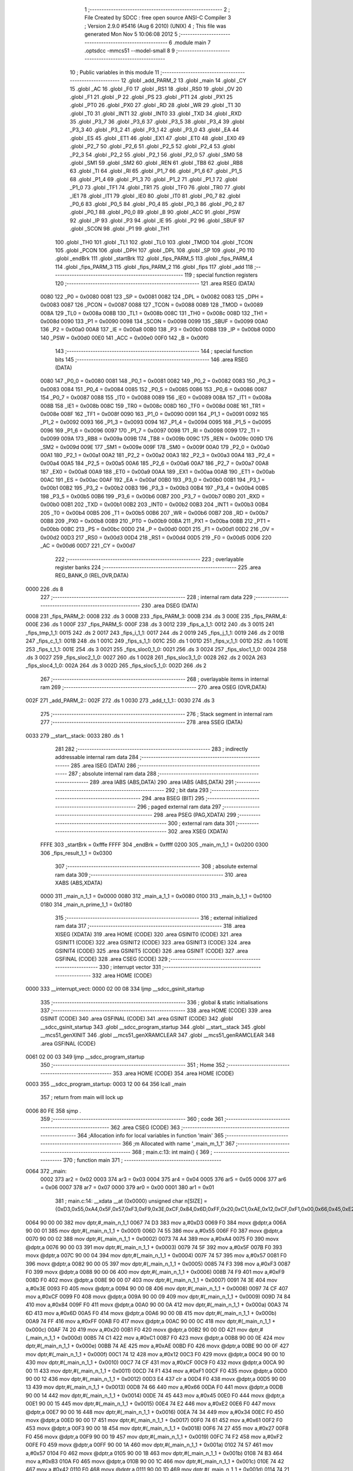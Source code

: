                               1 ;--------------------------------------------------------
                              2 ; File Created by SDCC : free open source ANSI-C Compiler
                              3 ; Version 2.9.0 #5416 (Aug  6 2010) (UNIX)
                              4 ; This file was generated Mon Nov  5 10:06:08 2012
                              5 ;--------------------------------------------------------
                              6 	.module main
                              7 	.optsdcc -mmcs51 --model-small
                              8 	
                              9 ;--------------------------------------------------------
                             10 ; Public variables in this module
                             11 ;--------------------------------------------------------
                             12 	.globl _add_PARM_2
                             13 	.globl _main
                             14 	.globl _CY
                             15 	.globl _AC
                             16 	.globl _F0
                             17 	.globl _RS1
                             18 	.globl _RS0
                             19 	.globl _OV
                             20 	.globl _F1
                             21 	.globl _P
                             22 	.globl _PS
                             23 	.globl _PT1
                             24 	.globl _PX1
                             25 	.globl _PT0
                             26 	.globl _PX0
                             27 	.globl _RD
                             28 	.globl _WR
                             29 	.globl _T1
                             30 	.globl _T0
                             31 	.globl _INT1
                             32 	.globl _INT0
                             33 	.globl _TXD
                             34 	.globl _RXD
                             35 	.globl _P3_7
                             36 	.globl _P3_6
                             37 	.globl _P3_5
                             38 	.globl _P3_4
                             39 	.globl _P3_3
                             40 	.globl _P3_2
                             41 	.globl _P3_1
                             42 	.globl _P3_0
                             43 	.globl _EA
                             44 	.globl _ES
                             45 	.globl _ET1
                             46 	.globl _EX1
                             47 	.globl _ET0
                             48 	.globl _EX0
                             49 	.globl _P2_7
                             50 	.globl _P2_6
                             51 	.globl _P2_5
                             52 	.globl _P2_4
                             53 	.globl _P2_3
                             54 	.globl _P2_2
                             55 	.globl _P2_1
                             56 	.globl _P2_0
                             57 	.globl _SM0
                             58 	.globl _SM1
                             59 	.globl _SM2
                             60 	.globl _REN
                             61 	.globl _TB8
                             62 	.globl _RB8
                             63 	.globl _TI
                             64 	.globl _RI
                             65 	.globl _P1_7
                             66 	.globl _P1_6
                             67 	.globl _P1_5
                             68 	.globl _P1_4
                             69 	.globl _P1_3
                             70 	.globl _P1_2
                             71 	.globl _P1_1
                             72 	.globl _P1_0
                             73 	.globl _TF1
                             74 	.globl _TR1
                             75 	.globl _TF0
                             76 	.globl _TR0
                             77 	.globl _IE1
                             78 	.globl _IT1
                             79 	.globl _IE0
                             80 	.globl _IT0
                             81 	.globl _P0_7
                             82 	.globl _P0_6
                             83 	.globl _P0_5
                             84 	.globl _P0_4
                             85 	.globl _P0_3
                             86 	.globl _P0_2
                             87 	.globl _P0_1
                             88 	.globl _P0_0
                             89 	.globl _B
                             90 	.globl _ACC
                             91 	.globl _PSW
                             92 	.globl _IP
                             93 	.globl _P3
                             94 	.globl _IE
                             95 	.globl _P2
                             96 	.globl _SBUF
                             97 	.globl _SCON
                             98 	.globl _P1
                             99 	.globl _TH1
                            100 	.globl _TH0
                            101 	.globl _TL1
                            102 	.globl _TL0
                            103 	.globl _TMOD
                            104 	.globl _TCON
                            105 	.globl _PCON
                            106 	.globl _DPH
                            107 	.globl _DPL
                            108 	.globl _SP
                            109 	.globl _P0
                            110 	.globl _endBrk
                            111 	.globl _startBrk
                            112 	.globl _fips_PARM_5
                            113 	.globl _fips_PARM_4
                            114 	.globl _fips_PARM_3
                            115 	.globl _fips_PARM_2
                            116 	.globl _fips
                            117 	.globl _add
                            118 ;--------------------------------------------------------
                            119 ; special function registers
                            120 ;--------------------------------------------------------
                            121 	.area RSEG    (DATA)
                    0080    122 _P0	=	0x0080
                    0081    123 _SP	=	0x0081
                    0082    124 _DPL	=	0x0082
                    0083    125 _DPH	=	0x0083
                    0087    126 _PCON	=	0x0087
                    0088    127 _TCON	=	0x0088
                    0089    128 _TMOD	=	0x0089
                    008A    129 _TL0	=	0x008a
                    008B    130 _TL1	=	0x008b
                    008C    131 _TH0	=	0x008c
                    008D    132 _TH1	=	0x008d
                    0090    133 _P1	=	0x0090
                    0098    134 _SCON	=	0x0098
                    0099    135 _SBUF	=	0x0099
                    00A0    136 _P2	=	0x00a0
                    00A8    137 _IE	=	0x00a8
                    00B0    138 _P3	=	0x00b0
                    00B8    139 _IP	=	0x00b8
                    00D0    140 _PSW	=	0x00d0
                    00E0    141 _ACC	=	0x00e0
                    00F0    142 _B	=	0x00f0
                            143 ;--------------------------------------------------------
                            144 ; special function bits
                            145 ;--------------------------------------------------------
                            146 	.area RSEG    (DATA)
                    0080    147 _P0_0	=	0x0080
                    0081    148 _P0_1	=	0x0081
                    0082    149 _P0_2	=	0x0082
                    0083    150 _P0_3	=	0x0083
                    0084    151 _P0_4	=	0x0084
                    0085    152 _P0_5	=	0x0085
                    0086    153 _P0_6	=	0x0086
                    0087    154 _P0_7	=	0x0087
                    0088    155 _IT0	=	0x0088
                    0089    156 _IE0	=	0x0089
                    008A    157 _IT1	=	0x008a
                    008B    158 _IE1	=	0x008b
                    008C    159 _TR0	=	0x008c
                    008D    160 _TF0	=	0x008d
                    008E    161 _TR1	=	0x008e
                    008F    162 _TF1	=	0x008f
                    0090    163 _P1_0	=	0x0090
                    0091    164 _P1_1	=	0x0091
                    0092    165 _P1_2	=	0x0092
                    0093    166 _P1_3	=	0x0093
                    0094    167 _P1_4	=	0x0094
                    0095    168 _P1_5	=	0x0095
                    0096    169 _P1_6	=	0x0096
                    0097    170 _P1_7	=	0x0097
                    0098    171 _RI	=	0x0098
                    0099    172 _TI	=	0x0099
                    009A    173 _RB8	=	0x009a
                    009B    174 _TB8	=	0x009b
                    009C    175 _REN	=	0x009c
                    009D    176 _SM2	=	0x009d
                    009E    177 _SM1	=	0x009e
                    009F    178 _SM0	=	0x009f
                    00A0    179 _P2_0	=	0x00a0
                    00A1    180 _P2_1	=	0x00a1
                    00A2    181 _P2_2	=	0x00a2
                    00A3    182 _P2_3	=	0x00a3
                    00A4    183 _P2_4	=	0x00a4
                    00A5    184 _P2_5	=	0x00a5
                    00A6    185 _P2_6	=	0x00a6
                    00A7    186 _P2_7	=	0x00a7
                    00A8    187 _EX0	=	0x00a8
                    00A9    188 _ET0	=	0x00a9
                    00AA    189 _EX1	=	0x00aa
                    00AB    190 _ET1	=	0x00ab
                    00AC    191 _ES	=	0x00ac
                    00AF    192 _EA	=	0x00af
                    00B0    193 _P3_0	=	0x00b0
                    00B1    194 _P3_1	=	0x00b1
                    00B2    195 _P3_2	=	0x00b2
                    00B3    196 _P3_3	=	0x00b3
                    00B4    197 _P3_4	=	0x00b4
                    00B5    198 _P3_5	=	0x00b5
                    00B6    199 _P3_6	=	0x00b6
                    00B7    200 _P3_7	=	0x00b7
                    00B0    201 _RXD	=	0x00b0
                    00B1    202 _TXD	=	0x00b1
                    00B2    203 _INT0	=	0x00b2
                    00B3    204 _INT1	=	0x00b3
                    00B4    205 _T0	=	0x00b4
                    00B5    206 _T1	=	0x00b5
                    00B6    207 _WR	=	0x00b6
                    00B7    208 _RD	=	0x00b7
                    00B8    209 _PX0	=	0x00b8
                    00B9    210 _PT0	=	0x00b9
                    00BA    211 _PX1	=	0x00ba
                    00BB    212 _PT1	=	0x00bb
                    00BC    213 _PS	=	0x00bc
                    00D0    214 _P	=	0x00d0
                    00D1    215 _F1	=	0x00d1
                    00D2    216 _OV	=	0x00d2
                    00D3    217 _RS0	=	0x00d3
                    00D4    218 _RS1	=	0x00d4
                    00D5    219 _F0	=	0x00d5
                    00D6    220 _AC	=	0x00d6
                    00D7    221 _CY	=	0x00d7
                            222 ;--------------------------------------------------------
                            223 ; overlayable register banks
                            224 ;--------------------------------------------------------
                            225 	.area REG_BANK_0	(REL,OVR,DATA)
   0000                     226 	.ds 8
                            227 ;--------------------------------------------------------
                            228 ; internal ram data
                            229 ;--------------------------------------------------------
                            230 	.area DSEG    (DATA)
   0008                     231 _fips_PARM_2:
   0008                     232 	.ds 3
   000B                     233 _fips_PARM_3:
   000B                     234 	.ds 3
   000E                     235 _fips_PARM_4:
   000E                     236 	.ds 1
   000F                     237 _fips_PARM_5:
   000F                     238 	.ds 3
   0012                     239 _fips_a_1_1:
   0012                     240 	.ds 3
   0015                     241 _fips_tmp_1_1:
   0015                     242 	.ds 2
   0017                     243 _fips_i_1_1:
   0017                     244 	.ds 2
   0019                     245 _fips_j_1_1:
   0019                     246 	.ds 2
   001B                     247 _fips_c_1_1:
   001B                     248 	.ds 1
   001C                     249 _fips_s_1_1:
   001C                     250 	.ds 1
   001D                     251 _fips_v_1_1:
   001D                     252 	.ds 1
   001E                     253 _fips_t_1_1:
   001E                     254 	.ds 3
   0021                     255 _fips_sloc0_1_0:
   0021                     256 	.ds 3
   0024                     257 _fips_sloc1_1_0:
   0024                     258 	.ds 3
   0027                     259 _fips_sloc2_1_0:
   0027                     260 	.ds 1
   0028                     261 _fips_sloc3_1_0:
   0028                     262 	.ds 2
   002A                     263 _fips_sloc4_1_0:
   002A                     264 	.ds 3
   002D                     265 _fips_sloc5_1_0:
   002D                     266 	.ds 2
                            267 ;--------------------------------------------------------
                            268 ; overlayable items in internal ram 
                            269 ;--------------------------------------------------------
                            270 	.area	OSEG    (OVR,DATA)
   002F                     271 _add_PARM_2::
   002F                     272 	.ds 1
   0030                     273 _add_t_1_1::
   0030                     274 	.ds 3
                            275 ;--------------------------------------------------------
                            276 ; Stack segment in internal ram 
                            277 ;--------------------------------------------------------
                            278 	.area	SSEG	(DATA)
   0033                     279 __start__stack:
   0033                     280 	.ds	1
                            281 
                            282 ;--------------------------------------------------------
                            283 ; indirectly addressable internal ram data
                            284 ;--------------------------------------------------------
                            285 	.area ISEG    (DATA)
                            286 ;--------------------------------------------------------
                            287 ; absolute internal ram data
                            288 ;--------------------------------------------------------
                            289 	.area IABS    (ABS,DATA)
                            290 	.area IABS    (ABS,DATA)
                            291 ;--------------------------------------------------------
                            292 ; bit data
                            293 ;--------------------------------------------------------
                            294 	.area BSEG    (BIT)
                            295 ;--------------------------------------------------------
                            296 ; paged external ram data
                            297 ;--------------------------------------------------------
                            298 	.area PSEG    (PAG,XDATA)
                            299 ;--------------------------------------------------------
                            300 ; external ram data
                            301 ;--------------------------------------------------------
                            302 	.area XSEG    (XDATA)
                    FFFE    303 _startBrk	=	0xfffe
                    FFFF    304 _endBrk	=	0xffff
                    0200    305 _main_m_1_1	=	0x0200
                    0300    306 _fips_result_1_1	=	0x0300
                            307 ;--------------------------------------------------------
                            308 ; absolute external ram data
                            309 ;--------------------------------------------------------
                            310 	.area XABS    (ABS,XDATA)
                    0000    311 _main_n_1_1	=	0x0000
                    0080    312 _main_a_1_1	=	0x0080
                    0100    313 _main_b_1_1	=	0x0100
                    0180    314 _main_n_prime_1_1	=	0x0180
                            315 ;--------------------------------------------------------
                            316 ; external initialized ram data
                            317 ;--------------------------------------------------------
                            318 	.area XISEG   (XDATA)
                            319 	.area HOME    (CODE)
                            320 	.area GSINIT0 (CODE)
                            321 	.area GSINIT1 (CODE)
                            322 	.area GSINIT2 (CODE)
                            323 	.area GSINIT3 (CODE)
                            324 	.area GSINIT4 (CODE)
                            325 	.area GSINIT5 (CODE)
                            326 	.area GSINIT  (CODE)
                            327 	.area GSFINAL (CODE)
                            328 	.area CSEG    (CODE)
                            329 ;--------------------------------------------------------
                            330 ; interrupt vector 
                            331 ;--------------------------------------------------------
                            332 	.area HOME    (CODE)
   0000                     333 __interrupt_vect:
   0000 02 00 08            334 	ljmp	__sdcc_gsinit_startup
                            335 ;--------------------------------------------------------
                            336 ; global & static initialisations
                            337 ;--------------------------------------------------------
                            338 	.area HOME    (CODE)
                            339 	.area GSINIT  (CODE)
                            340 	.area GSFINAL (CODE)
                            341 	.area GSINIT  (CODE)
                            342 	.globl __sdcc_gsinit_startup
                            343 	.globl __sdcc_program_startup
                            344 	.globl __start__stack
                            345 	.globl __mcs51_genXINIT
                            346 	.globl __mcs51_genXRAMCLEAR
                            347 	.globl __mcs51_genRAMCLEAR
                            348 	.area GSFINAL (CODE)
   0061 02 00 03            349 	ljmp	__sdcc_program_startup
                            350 ;--------------------------------------------------------
                            351 ; Home
                            352 ;--------------------------------------------------------
                            353 	.area HOME    (CODE)
                            354 	.area HOME    (CODE)
   0003                     355 __sdcc_program_startup:
   0003 12 00 64            356 	lcall	_main
                            357 ;	return from main will lock up
   0006 80 FE               358 	sjmp .
                            359 ;--------------------------------------------------------
                            360 ; code
                            361 ;--------------------------------------------------------
                            362 	.area CSEG    (CODE)
                            363 ;------------------------------------------------------------
                            364 ;Allocation info for local variables in function 'main'
                            365 ;------------------------------------------------------------
                            366 ;m                         Allocated with name '_main_m_1_1'
                            367 ;------------------------------------------------------------
                            368 ;	main.c:13: int main() {
                            369 ;	-----------------------------------------
                            370 ;	 function main
                            371 ;	-----------------------------------------
   0064                     372 _main:
                    0002    373 	ar2 = 0x02
                    0003    374 	ar3 = 0x03
                    0004    375 	ar4 = 0x04
                    0005    376 	ar5 = 0x05
                    0006    377 	ar6 = 0x06
                    0007    378 	ar7 = 0x07
                    0000    379 	ar0 = 0x00
                    0001    380 	ar1 = 0x01
                            381 ;	main.c:14: __xdata __at (0x0000) unsigned char n[SIZE] = {0xD3,0x55,0xA4,0x5F,0x57,0xF3,0xF9,0x3E,0xCF,0x84,0x6D,0xFF,0x20,0xC1,0xAE,0x12,0xCF,0xF1,0x00,0x66,0x45,0xE2,0x34,0x61,0x27,0xF2,0x57,0xB3,0x42,0x21,0x80,0x95,0xAB,0x15,0xA2,0x1D,0x53,0xB2,0x27,0xE6,0x56,0x93,0x27,0xAF,0xC2,0xEE,0x2B,0x2F,0x9A,0xAE,0x6A,0x09,0xE5,0x7F,0xAE,0x7D,0x2B,0xDD,0x58,0x2F,0x87,0x70,0x05,0x1F,0xF8,0xBD,0x0B,0xE0,0xFD,0xF1,0x81,0x60,0xBF,0xD2,0xFE,0x8F,0x7B,0xB9,0xA9,0xA4,0x6A,0x0A,0xA3,0xA3,0x70,0x22,0xBF,0x4C,0x1B,0xB0,0x41,0x24,0x4C,0x3A,0x08,0xEC,0xF4,0x91,0xFF,0x93,0x8D,0xFC,0xFA,0x4C,0x26,0x2D,0xD2,0xE9,0xFC,0x76,0xB1,0x67,0x5E,0x24,0x9E,0x31,0x66,0x5D,0x98,0x4C,0x0D,0x79,0x81,0x76,0xAC,0x1D,0xE2,0xCA};
   0064 90 00 00            382 	mov	dptr,#_main_n_1_1
   0067 74 D3               383 	mov	a,#0xD3
   0069 F0                  384 	movx	@dptr,a
   006A 90 00 01            385 	mov	dptr,#(_main_n_1_1 + 0x0001)
   006D 74 55               386 	mov	a,#0x55
   006F F0                  387 	movx	@dptr,a
   0070 90 00 02            388 	mov	dptr,#(_main_n_1_1 + 0x0002)
   0073 74 A4               389 	mov	a,#0xA4
   0075 F0                  390 	movx	@dptr,a
   0076 90 00 03            391 	mov	dptr,#(_main_n_1_1 + 0x0003)
   0079 74 5F               392 	mov	a,#0x5F
   007B F0                  393 	movx	@dptr,a
   007C 90 00 04            394 	mov	dptr,#(_main_n_1_1 + 0x0004)
   007F 74 57               395 	mov	a,#0x57
   0081 F0                  396 	movx	@dptr,a
   0082 90 00 05            397 	mov	dptr,#(_main_n_1_1 + 0x0005)
   0085 74 F3               398 	mov	a,#0xF3
   0087 F0                  399 	movx	@dptr,a
   0088 90 00 06            400 	mov	dptr,#(_main_n_1_1 + 0x0006)
   008B 74 F9               401 	mov	a,#0xF9
   008D F0                  402 	movx	@dptr,a
   008E 90 00 07            403 	mov	dptr,#(_main_n_1_1 + 0x0007)
   0091 74 3E               404 	mov	a,#0x3E
   0093 F0                  405 	movx	@dptr,a
   0094 90 00 08            406 	mov	dptr,#(_main_n_1_1 + 0x0008)
   0097 74 CF               407 	mov	a,#0xCF
   0099 F0                  408 	movx	@dptr,a
   009A 90 00 09            409 	mov	dptr,#(_main_n_1_1 + 0x0009)
   009D 74 84               410 	mov	a,#0x84
   009F F0                  411 	movx	@dptr,a
   00A0 90 00 0A            412 	mov	dptr,#(_main_n_1_1 + 0x000a)
   00A3 74 6D               413 	mov	a,#0x6D
   00A5 F0                  414 	movx	@dptr,a
   00A6 90 00 0B            415 	mov	dptr,#(_main_n_1_1 + 0x000b)
   00A9 74 FF               416 	mov	a,#0xFF
   00AB F0                  417 	movx	@dptr,a
   00AC 90 00 0C            418 	mov	dptr,#(_main_n_1_1 + 0x000c)
   00AF 74 20               419 	mov	a,#0x20
   00B1 F0                  420 	movx	@dptr,a
   00B2 90 00 0D            421 	mov	dptr,#(_main_n_1_1 + 0x000d)
   00B5 74 C1               422 	mov	a,#0xC1
   00B7 F0                  423 	movx	@dptr,a
   00B8 90 00 0E            424 	mov	dptr,#(_main_n_1_1 + 0x000e)
   00BB 74 AE               425 	mov	a,#0xAE
   00BD F0                  426 	movx	@dptr,a
   00BE 90 00 0F            427 	mov	dptr,#(_main_n_1_1 + 0x000f)
   00C1 74 12               428 	mov	a,#0x12
   00C3 F0                  429 	movx	@dptr,a
   00C4 90 00 10            430 	mov	dptr,#(_main_n_1_1 + 0x0010)
   00C7 74 CF               431 	mov	a,#0xCF
   00C9 F0                  432 	movx	@dptr,a
   00CA 90 00 11            433 	mov	dptr,#(_main_n_1_1 + 0x0011)
   00CD 74 F1               434 	mov	a,#0xF1
   00CF F0                  435 	movx	@dptr,a
   00D0 90 00 12            436 	mov	dptr,#(_main_n_1_1 + 0x0012)
   00D3 E4                  437 	clr	a
   00D4 F0                  438 	movx	@dptr,a
   00D5 90 00 13            439 	mov	dptr,#(_main_n_1_1 + 0x0013)
   00D8 74 66               440 	mov	a,#0x66
   00DA F0                  441 	movx	@dptr,a
   00DB 90 00 14            442 	mov	dptr,#(_main_n_1_1 + 0x0014)
   00DE 74 45               443 	mov	a,#0x45
   00E0 F0                  444 	movx	@dptr,a
   00E1 90 00 15            445 	mov	dptr,#(_main_n_1_1 + 0x0015)
   00E4 74 E2               446 	mov	a,#0xE2
   00E6 F0                  447 	movx	@dptr,a
   00E7 90 00 16            448 	mov	dptr,#(_main_n_1_1 + 0x0016)
   00EA 74 34               449 	mov	a,#0x34
   00EC F0                  450 	movx	@dptr,a
   00ED 90 00 17            451 	mov	dptr,#(_main_n_1_1 + 0x0017)
   00F0 74 61               452 	mov	a,#0x61
   00F2 F0                  453 	movx	@dptr,a
   00F3 90 00 18            454 	mov	dptr,#(_main_n_1_1 + 0x0018)
   00F6 74 27               455 	mov	a,#0x27
   00F8 F0                  456 	movx	@dptr,a
   00F9 90 00 19            457 	mov	dptr,#(_main_n_1_1 + 0x0019)
   00FC 74 F2               458 	mov	a,#0xF2
   00FE F0                  459 	movx	@dptr,a
   00FF 90 00 1A            460 	mov	dptr,#(_main_n_1_1 + 0x001a)
   0102 74 57               461 	mov	a,#0x57
   0104 F0                  462 	movx	@dptr,a
   0105 90 00 1B            463 	mov	dptr,#(_main_n_1_1 + 0x001b)
   0108 74 B3               464 	mov	a,#0xB3
   010A F0                  465 	movx	@dptr,a
   010B 90 00 1C            466 	mov	dptr,#(_main_n_1_1 + 0x001c)
   010E 74 42               467 	mov	a,#0x42
   0110 F0                  468 	movx	@dptr,a
   0111 90 00 1D            469 	mov	dptr,#(_main_n_1_1 + 0x001d)
   0114 74 21               470 	mov	a,#0x21
   0116 F0                  471 	movx	@dptr,a
   0117 90 00 1E            472 	mov	dptr,#(_main_n_1_1 + 0x001e)
   011A 74 80               473 	mov	a,#0x80
   011C F0                  474 	movx	@dptr,a
   011D 90 00 1F            475 	mov	dptr,#(_main_n_1_1 + 0x001f)
   0120 74 95               476 	mov	a,#0x95
   0122 F0                  477 	movx	@dptr,a
   0123 90 00 20            478 	mov	dptr,#(_main_n_1_1 + 0x0020)
   0126 74 AB               479 	mov	a,#0xAB
   0128 F0                  480 	movx	@dptr,a
   0129 90 00 21            481 	mov	dptr,#(_main_n_1_1 + 0x0021)
   012C 74 15               482 	mov	a,#0x15
   012E F0                  483 	movx	@dptr,a
   012F 90 00 22            484 	mov	dptr,#(_main_n_1_1 + 0x0022)
   0132 74 A2               485 	mov	a,#0xA2
   0134 F0                  486 	movx	@dptr,a
   0135 90 00 23            487 	mov	dptr,#(_main_n_1_1 + 0x0023)
   0138 74 1D               488 	mov	a,#0x1D
   013A F0                  489 	movx	@dptr,a
   013B 90 00 24            490 	mov	dptr,#(_main_n_1_1 + 0x0024)
   013E 74 53               491 	mov	a,#0x53
   0140 F0                  492 	movx	@dptr,a
   0141 90 00 25            493 	mov	dptr,#(_main_n_1_1 + 0x0025)
   0144 74 B2               494 	mov	a,#0xB2
   0146 F0                  495 	movx	@dptr,a
   0147 90 00 26            496 	mov	dptr,#(_main_n_1_1 + 0x0026)
   014A 74 27               497 	mov	a,#0x27
   014C F0                  498 	movx	@dptr,a
   014D 90 00 27            499 	mov	dptr,#(_main_n_1_1 + 0x0027)
   0150 74 E6               500 	mov	a,#0xE6
   0152 F0                  501 	movx	@dptr,a
   0153 90 00 28            502 	mov	dptr,#(_main_n_1_1 + 0x0028)
   0156 74 56               503 	mov	a,#0x56
   0158 F0                  504 	movx	@dptr,a
   0159 90 00 29            505 	mov	dptr,#(_main_n_1_1 + 0x0029)
   015C 74 93               506 	mov	a,#0x93
   015E F0                  507 	movx	@dptr,a
   015F 90 00 2A            508 	mov	dptr,#(_main_n_1_1 + 0x002a)
   0162 74 27               509 	mov	a,#0x27
   0164 F0                  510 	movx	@dptr,a
   0165 90 00 2B            511 	mov	dptr,#(_main_n_1_1 + 0x002b)
   0168 74 AF               512 	mov	a,#0xAF
   016A F0                  513 	movx	@dptr,a
   016B 90 00 2C            514 	mov	dptr,#(_main_n_1_1 + 0x002c)
   016E 74 C2               515 	mov	a,#0xC2
   0170 F0                  516 	movx	@dptr,a
   0171 90 00 2D            517 	mov	dptr,#(_main_n_1_1 + 0x002d)
   0174 74 EE               518 	mov	a,#0xEE
   0176 F0                  519 	movx	@dptr,a
   0177 90 00 2E            520 	mov	dptr,#(_main_n_1_1 + 0x002e)
   017A 74 2B               521 	mov	a,#0x2B
   017C F0                  522 	movx	@dptr,a
   017D 90 00 2F            523 	mov	dptr,#(_main_n_1_1 + 0x002f)
   0180 74 2F               524 	mov	a,#0x2F
   0182 F0                  525 	movx	@dptr,a
   0183 90 00 30            526 	mov	dptr,#(_main_n_1_1 + 0x0030)
   0186 74 9A               527 	mov	a,#0x9A
   0188 F0                  528 	movx	@dptr,a
   0189 90 00 31            529 	mov	dptr,#(_main_n_1_1 + 0x0031)
   018C 74 AE               530 	mov	a,#0xAE
   018E F0                  531 	movx	@dptr,a
   018F 90 00 32            532 	mov	dptr,#(_main_n_1_1 + 0x0032)
   0192 74 6A               533 	mov	a,#0x6A
   0194 F0                  534 	movx	@dptr,a
   0195 90 00 33            535 	mov	dptr,#(_main_n_1_1 + 0x0033)
   0198 74 09               536 	mov	a,#0x09
   019A F0                  537 	movx	@dptr,a
   019B 90 00 34            538 	mov	dptr,#(_main_n_1_1 + 0x0034)
   019E 74 E5               539 	mov	a,#0xE5
   01A0 F0                  540 	movx	@dptr,a
   01A1 90 00 35            541 	mov	dptr,#(_main_n_1_1 + 0x0035)
   01A4 74 7F               542 	mov	a,#0x7F
   01A6 F0                  543 	movx	@dptr,a
   01A7 90 00 36            544 	mov	dptr,#(_main_n_1_1 + 0x0036)
   01AA 74 AE               545 	mov	a,#0xAE
   01AC F0                  546 	movx	@dptr,a
   01AD 90 00 37            547 	mov	dptr,#(_main_n_1_1 + 0x0037)
   01B0 74 7D               548 	mov	a,#0x7D
   01B2 F0                  549 	movx	@dptr,a
   01B3 90 00 38            550 	mov	dptr,#(_main_n_1_1 + 0x0038)
   01B6 74 2B               551 	mov	a,#0x2B
   01B8 F0                  552 	movx	@dptr,a
   01B9 90 00 39            553 	mov	dptr,#(_main_n_1_1 + 0x0039)
   01BC 74 DD               554 	mov	a,#0xDD
   01BE F0                  555 	movx	@dptr,a
   01BF 90 00 3A            556 	mov	dptr,#(_main_n_1_1 + 0x003a)
   01C2 74 58               557 	mov	a,#0x58
   01C4 F0                  558 	movx	@dptr,a
   01C5 90 00 3B            559 	mov	dptr,#(_main_n_1_1 + 0x003b)
   01C8 74 2F               560 	mov	a,#0x2F
   01CA F0                  561 	movx	@dptr,a
   01CB 90 00 3C            562 	mov	dptr,#(_main_n_1_1 + 0x003c)
   01CE 74 87               563 	mov	a,#0x87
   01D0 F0                  564 	movx	@dptr,a
   01D1 90 00 3D            565 	mov	dptr,#(_main_n_1_1 + 0x003d)
   01D4 74 70               566 	mov	a,#0x70
   01D6 F0                  567 	movx	@dptr,a
   01D7 90 00 3E            568 	mov	dptr,#(_main_n_1_1 + 0x003e)
   01DA 74 05               569 	mov	a,#0x05
   01DC F0                  570 	movx	@dptr,a
   01DD 90 00 3F            571 	mov	dptr,#(_main_n_1_1 + 0x003f)
   01E0 74 1F               572 	mov	a,#0x1F
   01E2 F0                  573 	movx	@dptr,a
   01E3 90 00 40            574 	mov	dptr,#(_main_n_1_1 + 0x0040)
   01E6 74 F8               575 	mov	a,#0xF8
   01E8 F0                  576 	movx	@dptr,a
   01E9 90 00 41            577 	mov	dptr,#(_main_n_1_1 + 0x0041)
   01EC 74 BD               578 	mov	a,#0xBD
   01EE F0                  579 	movx	@dptr,a
   01EF 90 00 42            580 	mov	dptr,#(_main_n_1_1 + 0x0042)
   01F2 74 0B               581 	mov	a,#0x0B
   01F4 F0                  582 	movx	@dptr,a
   01F5 90 00 43            583 	mov	dptr,#(_main_n_1_1 + 0x0043)
   01F8 74 E0               584 	mov	a,#0xE0
   01FA F0                  585 	movx	@dptr,a
   01FB 90 00 44            586 	mov	dptr,#(_main_n_1_1 + 0x0044)
   01FE 74 FD               587 	mov	a,#0xFD
   0200 F0                  588 	movx	@dptr,a
   0201 90 00 45            589 	mov	dptr,#(_main_n_1_1 + 0x0045)
   0204 74 F1               590 	mov	a,#0xF1
   0206 F0                  591 	movx	@dptr,a
   0207 90 00 46            592 	mov	dptr,#(_main_n_1_1 + 0x0046)
   020A 74 81               593 	mov	a,#0x81
   020C F0                  594 	movx	@dptr,a
   020D 90 00 47            595 	mov	dptr,#(_main_n_1_1 + 0x0047)
   0210 74 60               596 	mov	a,#0x60
   0212 F0                  597 	movx	@dptr,a
   0213 90 00 48            598 	mov	dptr,#(_main_n_1_1 + 0x0048)
   0216 74 BF               599 	mov	a,#0xBF
   0218 F0                  600 	movx	@dptr,a
   0219 90 00 49            601 	mov	dptr,#(_main_n_1_1 + 0x0049)
   021C 74 D2               602 	mov	a,#0xD2
   021E F0                  603 	movx	@dptr,a
   021F 90 00 4A            604 	mov	dptr,#(_main_n_1_1 + 0x004a)
   0222 74 FE               605 	mov	a,#0xFE
   0224 F0                  606 	movx	@dptr,a
   0225 90 00 4B            607 	mov	dptr,#(_main_n_1_1 + 0x004b)
   0228 74 8F               608 	mov	a,#0x8F
   022A F0                  609 	movx	@dptr,a
   022B 90 00 4C            610 	mov	dptr,#(_main_n_1_1 + 0x004c)
   022E 74 7B               611 	mov	a,#0x7B
   0230 F0                  612 	movx	@dptr,a
   0231 90 00 4D            613 	mov	dptr,#(_main_n_1_1 + 0x004d)
   0234 74 B9               614 	mov	a,#0xB9
   0236 F0                  615 	movx	@dptr,a
   0237 90 00 4E            616 	mov	dptr,#(_main_n_1_1 + 0x004e)
   023A 74 A9               617 	mov	a,#0xA9
   023C F0                  618 	movx	@dptr,a
   023D 90 00 4F            619 	mov	dptr,#(_main_n_1_1 + 0x004f)
   0240 74 A4               620 	mov	a,#0xA4
   0242 F0                  621 	movx	@dptr,a
   0243 90 00 50            622 	mov	dptr,#(_main_n_1_1 + 0x0050)
   0246 74 6A               623 	mov	a,#0x6A
   0248 F0                  624 	movx	@dptr,a
   0249 90 00 51            625 	mov	dptr,#(_main_n_1_1 + 0x0051)
   024C 74 0A               626 	mov	a,#0x0A
   024E F0                  627 	movx	@dptr,a
   024F 90 00 52            628 	mov	dptr,#(_main_n_1_1 + 0x0052)
   0252 74 A3               629 	mov	a,#0xA3
   0254 F0                  630 	movx	@dptr,a
   0255 90 00 53            631 	mov	dptr,#(_main_n_1_1 + 0x0053)
   0258 74 A3               632 	mov	a,#0xA3
   025A F0                  633 	movx	@dptr,a
   025B 90 00 54            634 	mov	dptr,#(_main_n_1_1 + 0x0054)
   025E 74 70               635 	mov	a,#0x70
   0260 F0                  636 	movx	@dptr,a
   0261 90 00 55            637 	mov	dptr,#(_main_n_1_1 + 0x0055)
   0264 74 22               638 	mov	a,#0x22
   0266 F0                  639 	movx	@dptr,a
   0267 90 00 56            640 	mov	dptr,#(_main_n_1_1 + 0x0056)
   026A 74 BF               641 	mov	a,#0xBF
   026C F0                  642 	movx	@dptr,a
   026D 90 00 57            643 	mov	dptr,#(_main_n_1_1 + 0x0057)
   0270 74 4C               644 	mov	a,#0x4C
   0272 F0                  645 	movx	@dptr,a
   0273 90 00 58            646 	mov	dptr,#(_main_n_1_1 + 0x0058)
   0276 74 1B               647 	mov	a,#0x1B
   0278 F0                  648 	movx	@dptr,a
   0279 90 00 59            649 	mov	dptr,#(_main_n_1_1 + 0x0059)
   027C 74 B0               650 	mov	a,#0xB0
   027E F0                  651 	movx	@dptr,a
   027F 90 00 5A            652 	mov	dptr,#(_main_n_1_1 + 0x005a)
   0282 74 41               653 	mov	a,#0x41
   0284 F0                  654 	movx	@dptr,a
   0285 90 00 5B            655 	mov	dptr,#(_main_n_1_1 + 0x005b)
   0288 74 24               656 	mov	a,#0x24
   028A F0                  657 	movx	@dptr,a
   028B 90 00 5C            658 	mov	dptr,#(_main_n_1_1 + 0x005c)
   028E 74 4C               659 	mov	a,#0x4C
   0290 F0                  660 	movx	@dptr,a
   0291 90 00 5D            661 	mov	dptr,#(_main_n_1_1 + 0x005d)
   0294 74 3A               662 	mov	a,#0x3A
   0296 F0                  663 	movx	@dptr,a
   0297 90 00 5E            664 	mov	dptr,#(_main_n_1_1 + 0x005e)
   029A 74 08               665 	mov	a,#0x08
   029C F0                  666 	movx	@dptr,a
   029D 90 00 5F            667 	mov	dptr,#(_main_n_1_1 + 0x005f)
   02A0 74 EC               668 	mov	a,#0xEC
   02A2 F0                  669 	movx	@dptr,a
   02A3 90 00 60            670 	mov	dptr,#(_main_n_1_1 + 0x0060)
   02A6 74 F4               671 	mov	a,#0xF4
   02A8 F0                  672 	movx	@dptr,a
   02A9 90 00 61            673 	mov	dptr,#(_main_n_1_1 + 0x0061)
   02AC 74 91               674 	mov	a,#0x91
   02AE F0                  675 	movx	@dptr,a
   02AF 90 00 62            676 	mov	dptr,#(_main_n_1_1 + 0x0062)
   02B2 74 FF               677 	mov	a,#0xFF
   02B4 F0                  678 	movx	@dptr,a
   02B5 90 00 63            679 	mov	dptr,#(_main_n_1_1 + 0x0063)
   02B8 74 93               680 	mov	a,#0x93
   02BA F0                  681 	movx	@dptr,a
   02BB 90 00 64            682 	mov	dptr,#(_main_n_1_1 + 0x0064)
   02BE 74 8D               683 	mov	a,#0x8D
   02C0 F0                  684 	movx	@dptr,a
   02C1 90 00 65            685 	mov	dptr,#(_main_n_1_1 + 0x0065)
   02C4 74 FC               686 	mov	a,#0xFC
   02C6 F0                  687 	movx	@dptr,a
   02C7 90 00 66            688 	mov	dptr,#(_main_n_1_1 + 0x0066)
   02CA 74 FA               689 	mov	a,#0xFA
   02CC F0                  690 	movx	@dptr,a
   02CD 90 00 67            691 	mov	dptr,#(_main_n_1_1 + 0x0067)
   02D0 74 4C               692 	mov	a,#0x4C
   02D2 F0                  693 	movx	@dptr,a
   02D3 90 00 68            694 	mov	dptr,#(_main_n_1_1 + 0x0068)
   02D6 74 26               695 	mov	a,#0x26
   02D8 F0                  696 	movx	@dptr,a
   02D9 90 00 69            697 	mov	dptr,#(_main_n_1_1 + 0x0069)
   02DC 74 2D               698 	mov	a,#0x2D
   02DE F0                  699 	movx	@dptr,a
   02DF 90 00 6A            700 	mov	dptr,#(_main_n_1_1 + 0x006a)
   02E2 74 D2               701 	mov	a,#0xD2
   02E4 F0                  702 	movx	@dptr,a
   02E5 90 00 6B            703 	mov	dptr,#(_main_n_1_1 + 0x006b)
   02E8 74 E9               704 	mov	a,#0xE9
   02EA F0                  705 	movx	@dptr,a
   02EB 90 00 6C            706 	mov	dptr,#(_main_n_1_1 + 0x006c)
   02EE 74 FC               707 	mov	a,#0xFC
   02F0 F0                  708 	movx	@dptr,a
   02F1 90 00 6D            709 	mov	dptr,#(_main_n_1_1 + 0x006d)
   02F4 74 76               710 	mov	a,#0x76
   02F6 F0                  711 	movx	@dptr,a
   02F7 90 00 6E            712 	mov	dptr,#(_main_n_1_1 + 0x006e)
   02FA 74 B1               713 	mov	a,#0xB1
   02FC F0                  714 	movx	@dptr,a
   02FD 90 00 6F            715 	mov	dptr,#(_main_n_1_1 + 0x006f)
   0300 74 67               716 	mov	a,#0x67
   0302 F0                  717 	movx	@dptr,a
   0303 90 00 70            718 	mov	dptr,#(_main_n_1_1 + 0x0070)
   0306 74 5E               719 	mov	a,#0x5E
   0308 F0                  720 	movx	@dptr,a
   0309 90 00 71            721 	mov	dptr,#(_main_n_1_1 + 0x0071)
   030C 74 24               722 	mov	a,#0x24
   030E F0                  723 	movx	@dptr,a
   030F 90 00 72            724 	mov	dptr,#(_main_n_1_1 + 0x0072)
   0312 74 9E               725 	mov	a,#0x9E
   0314 F0                  726 	movx	@dptr,a
   0315 90 00 73            727 	mov	dptr,#(_main_n_1_1 + 0x0073)
   0318 74 31               728 	mov	a,#0x31
   031A F0                  729 	movx	@dptr,a
   031B 90 00 74            730 	mov	dptr,#(_main_n_1_1 + 0x0074)
   031E 74 66               731 	mov	a,#0x66
   0320 F0                  732 	movx	@dptr,a
   0321 90 00 75            733 	mov	dptr,#(_main_n_1_1 + 0x0075)
   0324 74 5D               734 	mov	a,#0x5D
   0326 F0                  735 	movx	@dptr,a
   0327 90 00 76            736 	mov	dptr,#(_main_n_1_1 + 0x0076)
   032A 74 98               737 	mov	a,#0x98
   032C F0                  738 	movx	@dptr,a
   032D 90 00 77            739 	mov	dptr,#(_main_n_1_1 + 0x0077)
   0330 74 4C               740 	mov	a,#0x4C
   0332 F0                  741 	movx	@dptr,a
   0333 90 00 78            742 	mov	dptr,#(_main_n_1_1 + 0x0078)
   0336 74 0D               743 	mov	a,#0x0D
   0338 F0                  744 	movx	@dptr,a
   0339 90 00 79            745 	mov	dptr,#(_main_n_1_1 + 0x0079)
   033C 74 79               746 	mov	a,#0x79
   033E F0                  747 	movx	@dptr,a
   033F 90 00 7A            748 	mov	dptr,#(_main_n_1_1 + 0x007a)
   0342 74 81               749 	mov	a,#0x81
   0344 F0                  750 	movx	@dptr,a
   0345 90 00 7B            751 	mov	dptr,#(_main_n_1_1 + 0x007b)
   0348 74 76               752 	mov	a,#0x76
   034A F0                  753 	movx	@dptr,a
   034B 90 00 7C            754 	mov	dptr,#(_main_n_1_1 + 0x007c)
   034E 74 AC               755 	mov	a,#0xAC
   0350 F0                  756 	movx	@dptr,a
   0351 90 00 7D            757 	mov	dptr,#(_main_n_1_1 + 0x007d)
   0354 74 1D               758 	mov	a,#0x1D
   0356 F0                  759 	movx	@dptr,a
   0357 90 00 7E            760 	mov	dptr,#(_main_n_1_1 + 0x007e)
   035A 74 E2               761 	mov	a,#0xE2
   035C F0                  762 	movx	@dptr,a
   035D 90 00 7F            763 	mov	dptr,#(_main_n_1_1 + 0x007f)
   0360 74 CA               764 	mov	a,#0xCA
   0362 F0                  765 	movx	@dptr,a
                            766 ;	main.c:15: __xdata __at (0x0080) unsigned char a[SIZE] = {0xFF,0x7F,0x14,0x64,0x47,0x68,0xC2,0xB6,0x27,0x32,0x63,0x2C,0xB0,0xC3,0x95,0x13,0xC5,0x7E,0x17,0x22,0xF3,0x7C,0x2D,0xE8,0x13,0x47,0x5E,0x15,0x4E,0xEF,0x83,0x81,0xDF,0xC3,0x47,0xD3,0x60,0xBB,0x8B,0x3E,0xB6,0x35,0xB1,0x6E,0xD1,0xD5,0xDA,0x6F,0x28,0x16,0x2C,0x74,0x36,0xF9,0x04,0x79,0xF9,0x76,0xE2,0xCC,0xA4,0x82,0xA7,0xA4,0x68,0x4E,0x24,0xA6,0xC1,0x58,0x68,0x24,0x58,0xDC,0x14,0xF9,0xFF,0x4D,0xA1,0xEF,0x53,0xA3,0xC2,0x84,0x1B,0x81,0x16,0x6C,0xDD,0xE3,0xDB,0xA8,0x03,0x8F,0xF2,0x31,0xFD,0x94,0x5D,0x26,0x13,0xC6,0x68,0xB4,0x0D,0xCD,0xF1,0xB8,0x66,0x0D,0x5D,0x3B,0x2F,0xC4,0x4A,0xD1,0x0B,0x36,0xC6,0x10,0x1A,0x2F,0x72,0xD1,0xBB,0x15,0x29,0xCA};
   0363 90 00 80            767 	mov	dptr,#_main_a_1_1
   0366 74 FF               768 	mov	a,#0xFF
   0368 F0                  769 	movx	@dptr,a
   0369 90 00 81            770 	mov	dptr,#(_main_a_1_1 + 0x0001)
   036C 74 7F               771 	mov	a,#0x7F
   036E F0                  772 	movx	@dptr,a
   036F 90 00 82            773 	mov	dptr,#(_main_a_1_1 + 0x0002)
   0372 74 14               774 	mov	a,#0x14
   0374 F0                  775 	movx	@dptr,a
   0375 90 00 83            776 	mov	dptr,#(_main_a_1_1 + 0x0003)
   0378 74 64               777 	mov	a,#0x64
   037A F0                  778 	movx	@dptr,a
   037B 90 00 84            779 	mov	dptr,#(_main_a_1_1 + 0x0004)
   037E 74 47               780 	mov	a,#0x47
   0380 F0                  781 	movx	@dptr,a
   0381 90 00 85            782 	mov	dptr,#(_main_a_1_1 + 0x0005)
   0384 74 68               783 	mov	a,#0x68
   0386 F0                  784 	movx	@dptr,a
   0387 90 00 86            785 	mov	dptr,#(_main_a_1_1 + 0x0006)
   038A 74 C2               786 	mov	a,#0xC2
   038C F0                  787 	movx	@dptr,a
   038D 90 00 87            788 	mov	dptr,#(_main_a_1_1 + 0x0007)
   0390 74 B6               789 	mov	a,#0xB6
   0392 F0                  790 	movx	@dptr,a
   0393 90 00 88            791 	mov	dptr,#(_main_a_1_1 + 0x0008)
   0396 74 27               792 	mov	a,#0x27
   0398 F0                  793 	movx	@dptr,a
   0399 90 00 89            794 	mov	dptr,#(_main_a_1_1 + 0x0009)
   039C 74 32               795 	mov	a,#0x32
   039E F0                  796 	movx	@dptr,a
   039F 90 00 8A            797 	mov	dptr,#(_main_a_1_1 + 0x000a)
   03A2 74 63               798 	mov	a,#0x63
   03A4 F0                  799 	movx	@dptr,a
   03A5 90 00 8B            800 	mov	dptr,#(_main_a_1_1 + 0x000b)
   03A8 74 2C               801 	mov	a,#0x2C
   03AA F0                  802 	movx	@dptr,a
   03AB 90 00 8C            803 	mov	dptr,#(_main_a_1_1 + 0x000c)
   03AE 74 B0               804 	mov	a,#0xB0
   03B0 F0                  805 	movx	@dptr,a
   03B1 90 00 8D            806 	mov	dptr,#(_main_a_1_1 + 0x000d)
   03B4 74 C3               807 	mov	a,#0xC3
   03B6 F0                  808 	movx	@dptr,a
   03B7 90 00 8E            809 	mov	dptr,#(_main_a_1_1 + 0x000e)
   03BA 74 95               810 	mov	a,#0x95
   03BC F0                  811 	movx	@dptr,a
   03BD 90 00 8F            812 	mov	dptr,#(_main_a_1_1 + 0x000f)
   03C0 74 13               813 	mov	a,#0x13
   03C2 F0                  814 	movx	@dptr,a
   03C3 90 00 90            815 	mov	dptr,#(_main_a_1_1 + 0x0010)
   03C6 74 C5               816 	mov	a,#0xC5
   03C8 F0                  817 	movx	@dptr,a
   03C9 90 00 91            818 	mov	dptr,#(_main_a_1_1 + 0x0011)
   03CC 74 7E               819 	mov	a,#0x7E
   03CE F0                  820 	movx	@dptr,a
   03CF 90 00 92            821 	mov	dptr,#(_main_a_1_1 + 0x0012)
   03D2 74 17               822 	mov	a,#0x17
   03D4 F0                  823 	movx	@dptr,a
   03D5 90 00 93            824 	mov	dptr,#(_main_a_1_1 + 0x0013)
   03D8 74 22               825 	mov	a,#0x22
   03DA F0                  826 	movx	@dptr,a
   03DB 90 00 94            827 	mov	dptr,#(_main_a_1_1 + 0x0014)
   03DE 74 F3               828 	mov	a,#0xF3
   03E0 F0                  829 	movx	@dptr,a
   03E1 90 00 95            830 	mov	dptr,#(_main_a_1_1 + 0x0015)
   03E4 74 7C               831 	mov	a,#0x7C
   03E6 F0                  832 	movx	@dptr,a
   03E7 90 00 96            833 	mov	dptr,#(_main_a_1_1 + 0x0016)
   03EA 74 2D               834 	mov	a,#0x2D
   03EC F0                  835 	movx	@dptr,a
   03ED 90 00 97            836 	mov	dptr,#(_main_a_1_1 + 0x0017)
   03F0 74 E8               837 	mov	a,#0xE8
   03F2 F0                  838 	movx	@dptr,a
   03F3 90 00 98            839 	mov	dptr,#(_main_a_1_1 + 0x0018)
   03F6 74 13               840 	mov	a,#0x13
   03F8 F0                  841 	movx	@dptr,a
   03F9 90 00 99            842 	mov	dptr,#(_main_a_1_1 + 0x0019)
   03FC 74 47               843 	mov	a,#0x47
   03FE F0                  844 	movx	@dptr,a
   03FF 90 00 9A            845 	mov	dptr,#(_main_a_1_1 + 0x001a)
   0402 74 5E               846 	mov	a,#0x5E
   0404 F0                  847 	movx	@dptr,a
   0405 90 00 9B            848 	mov	dptr,#(_main_a_1_1 + 0x001b)
   0408 74 15               849 	mov	a,#0x15
   040A F0                  850 	movx	@dptr,a
   040B 90 00 9C            851 	mov	dptr,#(_main_a_1_1 + 0x001c)
   040E 74 4E               852 	mov	a,#0x4E
   0410 F0                  853 	movx	@dptr,a
   0411 90 00 9D            854 	mov	dptr,#(_main_a_1_1 + 0x001d)
   0414 74 EF               855 	mov	a,#0xEF
   0416 F0                  856 	movx	@dptr,a
   0417 90 00 9E            857 	mov	dptr,#(_main_a_1_1 + 0x001e)
   041A 74 83               858 	mov	a,#0x83
   041C F0                  859 	movx	@dptr,a
   041D 90 00 9F            860 	mov	dptr,#(_main_a_1_1 + 0x001f)
   0420 74 81               861 	mov	a,#0x81
   0422 F0                  862 	movx	@dptr,a
   0423 90 00 A0            863 	mov	dptr,#(_main_a_1_1 + 0x0020)
   0426 74 DF               864 	mov	a,#0xDF
   0428 F0                  865 	movx	@dptr,a
   0429 90 00 A1            866 	mov	dptr,#(_main_a_1_1 + 0x0021)
   042C 74 C3               867 	mov	a,#0xC3
   042E F0                  868 	movx	@dptr,a
   042F 90 00 A2            869 	mov	dptr,#(_main_a_1_1 + 0x0022)
   0432 74 47               870 	mov	a,#0x47
   0434 F0                  871 	movx	@dptr,a
   0435 90 00 A3            872 	mov	dptr,#(_main_a_1_1 + 0x0023)
   0438 74 D3               873 	mov	a,#0xD3
   043A F0                  874 	movx	@dptr,a
   043B 90 00 A4            875 	mov	dptr,#(_main_a_1_1 + 0x0024)
   043E 74 60               876 	mov	a,#0x60
   0440 F0                  877 	movx	@dptr,a
   0441 90 00 A5            878 	mov	dptr,#(_main_a_1_1 + 0x0025)
   0444 74 BB               879 	mov	a,#0xBB
   0446 F0                  880 	movx	@dptr,a
   0447 90 00 A6            881 	mov	dptr,#(_main_a_1_1 + 0x0026)
   044A 74 8B               882 	mov	a,#0x8B
   044C F0                  883 	movx	@dptr,a
   044D 90 00 A7            884 	mov	dptr,#(_main_a_1_1 + 0x0027)
   0450 74 3E               885 	mov	a,#0x3E
   0452 F0                  886 	movx	@dptr,a
   0453 90 00 A8            887 	mov	dptr,#(_main_a_1_1 + 0x0028)
   0456 74 B6               888 	mov	a,#0xB6
   0458 F0                  889 	movx	@dptr,a
   0459 90 00 A9            890 	mov	dptr,#(_main_a_1_1 + 0x0029)
   045C 74 35               891 	mov	a,#0x35
   045E F0                  892 	movx	@dptr,a
   045F 90 00 AA            893 	mov	dptr,#(_main_a_1_1 + 0x002a)
   0462 74 B1               894 	mov	a,#0xB1
   0464 F0                  895 	movx	@dptr,a
   0465 90 00 AB            896 	mov	dptr,#(_main_a_1_1 + 0x002b)
   0468 74 6E               897 	mov	a,#0x6E
   046A F0                  898 	movx	@dptr,a
   046B 90 00 AC            899 	mov	dptr,#(_main_a_1_1 + 0x002c)
   046E 74 D1               900 	mov	a,#0xD1
   0470 F0                  901 	movx	@dptr,a
   0471 90 00 AD            902 	mov	dptr,#(_main_a_1_1 + 0x002d)
   0474 74 D5               903 	mov	a,#0xD5
   0476 F0                  904 	movx	@dptr,a
   0477 90 00 AE            905 	mov	dptr,#(_main_a_1_1 + 0x002e)
   047A 74 DA               906 	mov	a,#0xDA
   047C F0                  907 	movx	@dptr,a
   047D 90 00 AF            908 	mov	dptr,#(_main_a_1_1 + 0x002f)
   0480 74 6F               909 	mov	a,#0x6F
   0482 F0                  910 	movx	@dptr,a
   0483 90 00 B0            911 	mov	dptr,#(_main_a_1_1 + 0x0030)
   0486 74 28               912 	mov	a,#0x28
   0488 F0                  913 	movx	@dptr,a
   0489 90 00 B1            914 	mov	dptr,#(_main_a_1_1 + 0x0031)
   048C 74 16               915 	mov	a,#0x16
   048E F0                  916 	movx	@dptr,a
   048F 90 00 B2            917 	mov	dptr,#(_main_a_1_1 + 0x0032)
   0492 74 2C               918 	mov	a,#0x2C
   0494 F0                  919 	movx	@dptr,a
   0495 90 00 B3            920 	mov	dptr,#(_main_a_1_1 + 0x0033)
   0498 74 74               921 	mov	a,#0x74
   049A F0                  922 	movx	@dptr,a
   049B 90 00 B4            923 	mov	dptr,#(_main_a_1_1 + 0x0034)
   049E 74 36               924 	mov	a,#0x36
   04A0 F0                  925 	movx	@dptr,a
   04A1 90 00 B5            926 	mov	dptr,#(_main_a_1_1 + 0x0035)
   04A4 74 F9               927 	mov	a,#0xF9
   04A6 F0                  928 	movx	@dptr,a
   04A7 90 00 B6            929 	mov	dptr,#(_main_a_1_1 + 0x0036)
   04AA 74 04               930 	mov	a,#0x04
   04AC F0                  931 	movx	@dptr,a
   04AD 90 00 B7            932 	mov	dptr,#(_main_a_1_1 + 0x0037)
   04B0 74 79               933 	mov	a,#0x79
   04B2 F0                  934 	movx	@dptr,a
   04B3 90 00 B8            935 	mov	dptr,#(_main_a_1_1 + 0x0038)
   04B6 74 F9               936 	mov	a,#0xF9
   04B8 F0                  937 	movx	@dptr,a
   04B9 90 00 B9            938 	mov	dptr,#(_main_a_1_1 + 0x0039)
   04BC 74 76               939 	mov	a,#0x76
   04BE F0                  940 	movx	@dptr,a
   04BF 90 00 BA            941 	mov	dptr,#(_main_a_1_1 + 0x003a)
   04C2 74 E2               942 	mov	a,#0xE2
   04C4 F0                  943 	movx	@dptr,a
   04C5 90 00 BB            944 	mov	dptr,#(_main_a_1_1 + 0x003b)
   04C8 74 CC               945 	mov	a,#0xCC
   04CA F0                  946 	movx	@dptr,a
   04CB 90 00 BC            947 	mov	dptr,#(_main_a_1_1 + 0x003c)
   04CE 74 A4               948 	mov	a,#0xA4
   04D0 F0                  949 	movx	@dptr,a
   04D1 90 00 BD            950 	mov	dptr,#(_main_a_1_1 + 0x003d)
   04D4 74 82               951 	mov	a,#0x82
   04D6 F0                  952 	movx	@dptr,a
   04D7 90 00 BE            953 	mov	dptr,#(_main_a_1_1 + 0x003e)
   04DA 74 A7               954 	mov	a,#0xA7
   04DC F0                  955 	movx	@dptr,a
   04DD 90 00 BF            956 	mov	dptr,#(_main_a_1_1 + 0x003f)
   04E0 74 A4               957 	mov	a,#0xA4
   04E2 F0                  958 	movx	@dptr,a
   04E3 90 00 C0            959 	mov	dptr,#(_main_a_1_1 + 0x0040)
   04E6 74 68               960 	mov	a,#0x68
   04E8 F0                  961 	movx	@dptr,a
   04E9 90 00 C1            962 	mov	dptr,#(_main_a_1_1 + 0x0041)
   04EC 74 4E               963 	mov	a,#0x4E
   04EE F0                  964 	movx	@dptr,a
   04EF 90 00 C2            965 	mov	dptr,#(_main_a_1_1 + 0x0042)
   04F2 74 24               966 	mov	a,#0x24
   04F4 F0                  967 	movx	@dptr,a
   04F5 90 00 C3            968 	mov	dptr,#(_main_a_1_1 + 0x0043)
   04F8 74 A6               969 	mov	a,#0xA6
   04FA F0                  970 	movx	@dptr,a
   04FB 90 00 C4            971 	mov	dptr,#(_main_a_1_1 + 0x0044)
   04FE 74 C1               972 	mov	a,#0xC1
   0500 F0                  973 	movx	@dptr,a
   0501 90 00 C5            974 	mov	dptr,#(_main_a_1_1 + 0x0045)
   0504 74 58               975 	mov	a,#0x58
   0506 F0                  976 	movx	@dptr,a
   0507 90 00 C6            977 	mov	dptr,#(_main_a_1_1 + 0x0046)
   050A 74 68               978 	mov	a,#0x68
   050C F0                  979 	movx	@dptr,a
   050D 90 00 C7            980 	mov	dptr,#(_main_a_1_1 + 0x0047)
   0510 74 24               981 	mov	a,#0x24
   0512 F0                  982 	movx	@dptr,a
   0513 90 00 C8            983 	mov	dptr,#(_main_a_1_1 + 0x0048)
   0516 74 58               984 	mov	a,#0x58
   0518 F0                  985 	movx	@dptr,a
   0519 90 00 C9            986 	mov	dptr,#(_main_a_1_1 + 0x0049)
   051C 74 DC               987 	mov	a,#0xDC
   051E F0                  988 	movx	@dptr,a
   051F 90 00 CA            989 	mov	dptr,#(_main_a_1_1 + 0x004a)
   0522 74 14               990 	mov	a,#0x14
   0524 F0                  991 	movx	@dptr,a
   0525 90 00 CB            992 	mov	dptr,#(_main_a_1_1 + 0x004b)
   0528 74 F9               993 	mov	a,#0xF9
   052A F0                  994 	movx	@dptr,a
   052B 90 00 CC            995 	mov	dptr,#(_main_a_1_1 + 0x004c)
   052E 74 FF               996 	mov	a,#0xFF
   0530 F0                  997 	movx	@dptr,a
   0531 90 00 CD            998 	mov	dptr,#(_main_a_1_1 + 0x004d)
   0534 74 4D               999 	mov	a,#0x4D
   0536 F0                 1000 	movx	@dptr,a
   0537 90 00 CE           1001 	mov	dptr,#(_main_a_1_1 + 0x004e)
   053A 74 A1              1002 	mov	a,#0xA1
   053C F0                 1003 	movx	@dptr,a
   053D 90 00 CF           1004 	mov	dptr,#(_main_a_1_1 + 0x004f)
   0540 74 EF              1005 	mov	a,#0xEF
   0542 F0                 1006 	movx	@dptr,a
   0543 90 00 D0           1007 	mov	dptr,#(_main_a_1_1 + 0x0050)
   0546 74 53              1008 	mov	a,#0x53
   0548 F0                 1009 	movx	@dptr,a
   0549 90 00 D1           1010 	mov	dptr,#(_main_a_1_1 + 0x0051)
   054C 74 A3              1011 	mov	a,#0xA3
   054E F0                 1012 	movx	@dptr,a
   054F 90 00 D2           1013 	mov	dptr,#(_main_a_1_1 + 0x0052)
   0552 74 C2              1014 	mov	a,#0xC2
   0554 F0                 1015 	movx	@dptr,a
   0555 90 00 D3           1016 	mov	dptr,#(_main_a_1_1 + 0x0053)
   0558 74 84              1017 	mov	a,#0x84
   055A F0                 1018 	movx	@dptr,a
   055B 90 00 D4           1019 	mov	dptr,#(_main_a_1_1 + 0x0054)
   055E 74 1B              1020 	mov	a,#0x1B
   0560 F0                 1021 	movx	@dptr,a
   0561 90 00 D5           1022 	mov	dptr,#(_main_a_1_1 + 0x0055)
   0564 74 81              1023 	mov	a,#0x81
   0566 F0                 1024 	movx	@dptr,a
   0567 90 00 D6           1025 	mov	dptr,#(_main_a_1_1 + 0x0056)
   056A 74 16              1026 	mov	a,#0x16
   056C F0                 1027 	movx	@dptr,a
   056D 90 00 D7           1028 	mov	dptr,#(_main_a_1_1 + 0x0057)
   0570 74 6C              1029 	mov	a,#0x6C
   0572 F0                 1030 	movx	@dptr,a
   0573 90 00 D8           1031 	mov	dptr,#(_main_a_1_1 + 0x0058)
   0576 74 DD              1032 	mov	a,#0xDD
   0578 F0                 1033 	movx	@dptr,a
   0579 90 00 D9           1034 	mov	dptr,#(_main_a_1_1 + 0x0059)
   057C 74 E3              1035 	mov	a,#0xE3
   057E F0                 1036 	movx	@dptr,a
   057F 90 00 DA           1037 	mov	dptr,#(_main_a_1_1 + 0x005a)
   0582 74 DB              1038 	mov	a,#0xDB
   0584 F0                 1039 	movx	@dptr,a
   0585 90 00 DB           1040 	mov	dptr,#(_main_a_1_1 + 0x005b)
   0588 74 A8              1041 	mov	a,#0xA8
   058A F0                 1042 	movx	@dptr,a
   058B 90 00 DC           1043 	mov	dptr,#(_main_a_1_1 + 0x005c)
   058E 74 03              1044 	mov	a,#0x03
   0590 F0                 1045 	movx	@dptr,a
   0591 90 00 DD           1046 	mov	dptr,#(_main_a_1_1 + 0x005d)
   0594 74 8F              1047 	mov	a,#0x8F
   0596 F0                 1048 	movx	@dptr,a
   0597 90 00 DE           1049 	mov	dptr,#(_main_a_1_1 + 0x005e)
   059A 74 F2              1050 	mov	a,#0xF2
   059C F0                 1051 	movx	@dptr,a
   059D 90 00 DF           1052 	mov	dptr,#(_main_a_1_1 + 0x005f)
   05A0 74 31              1053 	mov	a,#0x31
   05A2 F0                 1054 	movx	@dptr,a
   05A3 90 00 E0           1055 	mov	dptr,#(_main_a_1_1 + 0x0060)
   05A6 74 FD              1056 	mov	a,#0xFD
   05A8 F0                 1057 	movx	@dptr,a
   05A9 90 00 E1           1058 	mov	dptr,#(_main_a_1_1 + 0x0061)
   05AC 74 94              1059 	mov	a,#0x94
   05AE F0                 1060 	movx	@dptr,a
   05AF 90 00 E2           1061 	mov	dptr,#(_main_a_1_1 + 0x0062)
   05B2 74 5D              1062 	mov	a,#0x5D
   05B4 F0                 1063 	movx	@dptr,a
   05B5 90 00 E3           1064 	mov	dptr,#(_main_a_1_1 + 0x0063)
   05B8 74 26              1065 	mov	a,#0x26
   05BA F0                 1066 	movx	@dptr,a
   05BB 90 00 E4           1067 	mov	dptr,#(_main_a_1_1 + 0x0064)
   05BE 74 13              1068 	mov	a,#0x13
   05C0 F0                 1069 	movx	@dptr,a
   05C1 90 00 E5           1070 	mov	dptr,#(_main_a_1_1 + 0x0065)
   05C4 74 C6              1071 	mov	a,#0xC6
   05C6 F0                 1072 	movx	@dptr,a
   05C7 90 00 E6           1073 	mov	dptr,#(_main_a_1_1 + 0x0066)
   05CA 74 68              1074 	mov	a,#0x68
   05CC F0                 1075 	movx	@dptr,a
   05CD 90 00 E7           1076 	mov	dptr,#(_main_a_1_1 + 0x0067)
   05D0 74 B4              1077 	mov	a,#0xB4
   05D2 F0                 1078 	movx	@dptr,a
   05D3 90 00 E8           1079 	mov	dptr,#(_main_a_1_1 + 0x0068)
   05D6 74 0D              1080 	mov	a,#0x0D
   05D8 F0                 1081 	movx	@dptr,a
   05D9 90 00 E9           1082 	mov	dptr,#(_main_a_1_1 + 0x0069)
   05DC 74 CD              1083 	mov	a,#0xCD
   05DE F0                 1084 	movx	@dptr,a
   05DF 90 00 EA           1085 	mov	dptr,#(_main_a_1_1 + 0x006a)
   05E2 74 F1              1086 	mov	a,#0xF1
   05E4 F0                 1087 	movx	@dptr,a
   05E5 90 00 EB           1088 	mov	dptr,#(_main_a_1_1 + 0x006b)
   05E8 74 B8              1089 	mov	a,#0xB8
   05EA F0                 1090 	movx	@dptr,a
   05EB 90 00 EC           1091 	mov	dptr,#(_main_a_1_1 + 0x006c)
   05EE 74 66              1092 	mov	a,#0x66
   05F0 F0                 1093 	movx	@dptr,a
   05F1 90 00 ED           1094 	mov	dptr,#(_main_a_1_1 + 0x006d)
   05F4 74 0D              1095 	mov	a,#0x0D
   05F6 F0                 1096 	movx	@dptr,a
   05F7 90 00 EE           1097 	mov	dptr,#(_main_a_1_1 + 0x006e)
   05FA 74 5D              1098 	mov	a,#0x5D
   05FC F0                 1099 	movx	@dptr,a
   05FD 90 00 EF           1100 	mov	dptr,#(_main_a_1_1 + 0x006f)
   0600 74 3B              1101 	mov	a,#0x3B
   0602 F0                 1102 	movx	@dptr,a
   0603 90 00 F0           1103 	mov	dptr,#(_main_a_1_1 + 0x0070)
   0606 74 2F              1104 	mov	a,#0x2F
   0608 F0                 1105 	movx	@dptr,a
   0609 90 00 F1           1106 	mov	dptr,#(_main_a_1_1 + 0x0071)
   060C 74 C4              1107 	mov	a,#0xC4
   060E F0                 1108 	movx	@dptr,a
   060F 90 00 F2           1109 	mov	dptr,#(_main_a_1_1 + 0x0072)
   0612 74 4A              1110 	mov	a,#0x4A
   0614 F0                 1111 	movx	@dptr,a
   0615 90 00 F3           1112 	mov	dptr,#(_main_a_1_1 + 0x0073)
   0618 74 D1              1113 	mov	a,#0xD1
   061A F0                 1114 	movx	@dptr,a
   061B 90 00 F4           1115 	mov	dptr,#(_main_a_1_1 + 0x0074)
   061E 74 0B              1116 	mov	a,#0x0B
   0620 F0                 1117 	movx	@dptr,a
   0621 90 00 F5           1118 	mov	dptr,#(_main_a_1_1 + 0x0075)
   0624 74 36              1119 	mov	a,#0x36
   0626 F0                 1120 	movx	@dptr,a
   0627 90 00 F6           1121 	mov	dptr,#(_main_a_1_1 + 0x0076)
   062A 74 C6              1122 	mov	a,#0xC6
   062C F0                 1123 	movx	@dptr,a
   062D 90 00 F7           1124 	mov	dptr,#(_main_a_1_1 + 0x0077)
   0630 74 10              1125 	mov	a,#0x10
   0632 F0                 1126 	movx	@dptr,a
   0633 90 00 F8           1127 	mov	dptr,#(_main_a_1_1 + 0x0078)
   0636 74 1A              1128 	mov	a,#0x1A
   0638 F0                 1129 	movx	@dptr,a
   0639 90 00 F9           1130 	mov	dptr,#(_main_a_1_1 + 0x0079)
   063C 74 2F              1131 	mov	a,#0x2F
   063E F0                 1132 	movx	@dptr,a
   063F 90 00 FA           1133 	mov	dptr,#(_main_a_1_1 + 0x007a)
   0642 74 72              1134 	mov	a,#0x72
   0644 F0                 1135 	movx	@dptr,a
   0645 90 00 FB           1136 	mov	dptr,#(_main_a_1_1 + 0x007b)
   0648 74 D1              1137 	mov	a,#0xD1
   064A F0                 1138 	movx	@dptr,a
   064B 90 00 FC           1139 	mov	dptr,#(_main_a_1_1 + 0x007c)
   064E 74 BB              1140 	mov	a,#0xBB
   0650 F0                 1141 	movx	@dptr,a
   0651 90 00 FD           1142 	mov	dptr,#(_main_a_1_1 + 0x007d)
   0654 74 15              1143 	mov	a,#0x15
   0656 F0                 1144 	movx	@dptr,a
   0657 90 00 FE           1145 	mov	dptr,#(_main_a_1_1 + 0x007e)
   065A 74 29              1146 	mov	a,#0x29
   065C F0                 1147 	movx	@dptr,a
   065D 90 00 FF           1148 	mov	dptr,#(_main_a_1_1 + 0x007f)
   0660 74 CA              1149 	mov	a,#0xCA
   0662 F0                 1150 	movx	@dptr,a
                           1151 ;	main.c:16: __xdata __at (0x0100) unsigned char b[SIZE] = {0xE1,0x8A,0x03,0xDB,0xE0,0xD9,0xF6,0x55,0xB6,0x27,0x0A,0x28,0xF0,0x5E,0x74,0x7F,0xE6,0x9F,0x4C,0xFB,0x26,0x8C,0x9E,0x87,0x83,0x22,0xF2,0x75,0xD2,0xB3,0x61,0xA2,0x9D,0x50,0x71,0x5E,0xC9,0xDD,0xDD,0x74,0x0A,0x3C,0xC0,0x30,0x3E,0xE5,0x20,0x02,0xB3,0x12,0x4F,0xAB,0x60,0x27,0x07,0x17,0xDD,0x00,0xC2,0xE1,0xBC,0x04,0xAE,0x21,0x38,0xCA,0xAA,0x8F,0x74,0xD5,0x02,0x10,0x15,0x87,0x58,0x08,0xCC,0x9A,0x42,0xBD,0x02,0x97,0xCE,0x2B,0x39,0x38,0x99,0xAC,0x81,0xBB,0xC3,0xFF,0xBC,0xC1,0xB8,0xE1,0x24,0x8D,0xC5,0x20,0x89,0x98,0x0B,0x50,0xB1,0x16,0x9A,0x2D,0x6E,0x5A,0x7B,0x2F,0xD4,0x92,0xA1,0xAA,0xA6,0xE5,0xA6,0xD2,0x0D,0x0B,0xB7,0xB2,0x25,0x23,0x23,0xBE};
   0663 90 01 00           1152 	mov	dptr,#_main_b_1_1
   0666 74 E1              1153 	mov	a,#0xE1
   0668 F0                 1154 	movx	@dptr,a
   0669 90 01 01           1155 	mov	dptr,#(_main_b_1_1 + 0x0001)
   066C 74 8A              1156 	mov	a,#0x8A
   066E F0                 1157 	movx	@dptr,a
   066F 90 01 02           1158 	mov	dptr,#(_main_b_1_1 + 0x0002)
   0672 74 03              1159 	mov	a,#0x03
   0674 F0                 1160 	movx	@dptr,a
   0675 90 01 03           1161 	mov	dptr,#(_main_b_1_1 + 0x0003)
   0678 74 DB              1162 	mov	a,#0xDB
   067A F0                 1163 	movx	@dptr,a
   067B 90 01 04           1164 	mov	dptr,#(_main_b_1_1 + 0x0004)
   067E 74 E0              1165 	mov	a,#0xE0
   0680 F0                 1166 	movx	@dptr,a
   0681 90 01 05           1167 	mov	dptr,#(_main_b_1_1 + 0x0005)
   0684 74 D9              1168 	mov	a,#0xD9
   0686 F0                 1169 	movx	@dptr,a
   0687 90 01 06           1170 	mov	dptr,#(_main_b_1_1 + 0x0006)
   068A 74 F6              1171 	mov	a,#0xF6
   068C F0                 1172 	movx	@dptr,a
   068D 90 01 07           1173 	mov	dptr,#(_main_b_1_1 + 0x0007)
   0690 74 55              1174 	mov	a,#0x55
   0692 F0                 1175 	movx	@dptr,a
   0693 90 01 08           1176 	mov	dptr,#(_main_b_1_1 + 0x0008)
   0696 74 B6              1177 	mov	a,#0xB6
   0698 F0                 1178 	movx	@dptr,a
   0699 90 01 09           1179 	mov	dptr,#(_main_b_1_1 + 0x0009)
   069C 74 27              1180 	mov	a,#0x27
   069E F0                 1181 	movx	@dptr,a
   069F 90 01 0A           1182 	mov	dptr,#(_main_b_1_1 + 0x000a)
   06A2 74 0A              1183 	mov	a,#0x0A
   06A4 F0                 1184 	movx	@dptr,a
   06A5 90 01 0B           1185 	mov	dptr,#(_main_b_1_1 + 0x000b)
   06A8 74 28              1186 	mov	a,#0x28
   06AA F0                 1187 	movx	@dptr,a
   06AB 90 01 0C           1188 	mov	dptr,#(_main_b_1_1 + 0x000c)
   06AE 74 F0              1189 	mov	a,#0xF0
   06B0 F0                 1190 	movx	@dptr,a
   06B1 90 01 0D           1191 	mov	dptr,#(_main_b_1_1 + 0x000d)
   06B4 74 5E              1192 	mov	a,#0x5E
   06B6 F0                 1193 	movx	@dptr,a
   06B7 90 01 0E           1194 	mov	dptr,#(_main_b_1_1 + 0x000e)
   06BA 74 74              1195 	mov	a,#0x74
   06BC F0                 1196 	movx	@dptr,a
   06BD 90 01 0F           1197 	mov	dptr,#(_main_b_1_1 + 0x000f)
   06C0 74 7F              1198 	mov	a,#0x7F
   06C2 F0                 1199 	movx	@dptr,a
   06C3 90 01 10           1200 	mov	dptr,#(_main_b_1_1 + 0x0010)
   06C6 74 E6              1201 	mov	a,#0xE6
   06C8 F0                 1202 	movx	@dptr,a
   06C9 90 01 11           1203 	mov	dptr,#(_main_b_1_1 + 0x0011)
   06CC 74 9F              1204 	mov	a,#0x9F
   06CE F0                 1205 	movx	@dptr,a
   06CF 90 01 12           1206 	mov	dptr,#(_main_b_1_1 + 0x0012)
   06D2 74 4C              1207 	mov	a,#0x4C
   06D4 F0                 1208 	movx	@dptr,a
   06D5 90 01 13           1209 	mov	dptr,#(_main_b_1_1 + 0x0013)
   06D8 74 FB              1210 	mov	a,#0xFB
   06DA F0                 1211 	movx	@dptr,a
   06DB 90 01 14           1212 	mov	dptr,#(_main_b_1_1 + 0x0014)
   06DE 74 26              1213 	mov	a,#0x26
   06E0 F0                 1214 	movx	@dptr,a
   06E1 90 01 15           1215 	mov	dptr,#(_main_b_1_1 + 0x0015)
   06E4 74 8C              1216 	mov	a,#0x8C
   06E6 F0                 1217 	movx	@dptr,a
   06E7 90 01 16           1218 	mov	dptr,#(_main_b_1_1 + 0x0016)
   06EA 74 9E              1219 	mov	a,#0x9E
   06EC F0                 1220 	movx	@dptr,a
   06ED 90 01 17           1221 	mov	dptr,#(_main_b_1_1 + 0x0017)
   06F0 74 87              1222 	mov	a,#0x87
   06F2 F0                 1223 	movx	@dptr,a
   06F3 90 01 18           1224 	mov	dptr,#(_main_b_1_1 + 0x0018)
   06F6 74 83              1225 	mov	a,#0x83
   06F8 F0                 1226 	movx	@dptr,a
   06F9 90 01 19           1227 	mov	dptr,#(_main_b_1_1 + 0x0019)
   06FC 74 22              1228 	mov	a,#0x22
   06FE F0                 1229 	movx	@dptr,a
   06FF 90 01 1A           1230 	mov	dptr,#(_main_b_1_1 + 0x001a)
   0702 74 F2              1231 	mov	a,#0xF2
   0704 F0                 1232 	movx	@dptr,a
   0705 90 01 1B           1233 	mov	dptr,#(_main_b_1_1 + 0x001b)
   0708 74 75              1234 	mov	a,#0x75
   070A F0                 1235 	movx	@dptr,a
   070B 90 01 1C           1236 	mov	dptr,#(_main_b_1_1 + 0x001c)
   070E 74 D2              1237 	mov	a,#0xD2
   0710 F0                 1238 	movx	@dptr,a
   0711 90 01 1D           1239 	mov	dptr,#(_main_b_1_1 + 0x001d)
   0714 74 B3              1240 	mov	a,#0xB3
   0716 F0                 1241 	movx	@dptr,a
   0717 90 01 1E           1242 	mov	dptr,#(_main_b_1_1 + 0x001e)
   071A 74 61              1243 	mov	a,#0x61
   071C F0                 1244 	movx	@dptr,a
   071D 90 01 1F           1245 	mov	dptr,#(_main_b_1_1 + 0x001f)
   0720 74 A2              1246 	mov	a,#0xA2
   0722 F0                 1247 	movx	@dptr,a
   0723 90 01 20           1248 	mov	dptr,#(_main_b_1_1 + 0x0020)
   0726 74 9D              1249 	mov	a,#0x9D
   0728 F0                 1250 	movx	@dptr,a
   0729 90 01 21           1251 	mov	dptr,#(_main_b_1_1 + 0x0021)
   072C 74 50              1252 	mov	a,#0x50
   072E F0                 1253 	movx	@dptr,a
   072F 90 01 22           1254 	mov	dptr,#(_main_b_1_1 + 0x0022)
   0732 74 71              1255 	mov	a,#0x71
   0734 F0                 1256 	movx	@dptr,a
   0735 90 01 23           1257 	mov	dptr,#(_main_b_1_1 + 0x0023)
   0738 74 5E              1258 	mov	a,#0x5E
   073A F0                 1259 	movx	@dptr,a
   073B 90 01 24           1260 	mov	dptr,#(_main_b_1_1 + 0x0024)
   073E 74 C9              1261 	mov	a,#0xC9
   0740 F0                 1262 	movx	@dptr,a
   0741 90 01 25           1263 	mov	dptr,#(_main_b_1_1 + 0x0025)
   0744 74 DD              1264 	mov	a,#0xDD
   0746 F0                 1265 	movx	@dptr,a
   0747 90 01 26           1266 	mov	dptr,#(_main_b_1_1 + 0x0026)
   074A 74 DD              1267 	mov	a,#0xDD
   074C F0                 1268 	movx	@dptr,a
   074D 90 01 27           1269 	mov	dptr,#(_main_b_1_1 + 0x0027)
   0750 74 74              1270 	mov	a,#0x74
   0752 F0                 1271 	movx	@dptr,a
   0753 90 01 28           1272 	mov	dptr,#(_main_b_1_1 + 0x0028)
   0756 74 0A              1273 	mov	a,#0x0A
   0758 F0                 1274 	movx	@dptr,a
   0759 90 01 29           1275 	mov	dptr,#(_main_b_1_1 + 0x0029)
   075C 74 3C              1276 	mov	a,#0x3C
   075E F0                 1277 	movx	@dptr,a
   075F 90 01 2A           1278 	mov	dptr,#(_main_b_1_1 + 0x002a)
   0762 74 C0              1279 	mov	a,#0xC0
   0764 F0                 1280 	movx	@dptr,a
   0765 90 01 2B           1281 	mov	dptr,#(_main_b_1_1 + 0x002b)
   0768 74 30              1282 	mov	a,#0x30
   076A F0                 1283 	movx	@dptr,a
   076B 90 01 2C           1284 	mov	dptr,#(_main_b_1_1 + 0x002c)
   076E 74 3E              1285 	mov	a,#0x3E
   0770 F0                 1286 	movx	@dptr,a
   0771 90 01 2D           1287 	mov	dptr,#(_main_b_1_1 + 0x002d)
   0774 74 E5              1288 	mov	a,#0xE5
   0776 F0                 1289 	movx	@dptr,a
   0777 90 01 2E           1290 	mov	dptr,#(_main_b_1_1 + 0x002e)
   077A 74 20              1291 	mov	a,#0x20
   077C F0                 1292 	movx	@dptr,a
   077D 90 01 2F           1293 	mov	dptr,#(_main_b_1_1 + 0x002f)
   0780 74 02              1294 	mov	a,#0x02
   0782 F0                 1295 	movx	@dptr,a
   0783 90 01 30           1296 	mov	dptr,#(_main_b_1_1 + 0x0030)
   0786 74 B3              1297 	mov	a,#0xB3
   0788 F0                 1298 	movx	@dptr,a
   0789 90 01 31           1299 	mov	dptr,#(_main_b_1_1 + 0x0031)
   078C 74 12              1300 	mov	a,#0x12
   078E F0                 1301 	movx	@dptr,a
   078F 90 01 32           1302 	mov	dptr,#(_main_b_1_1 + 0x0032)
   0792 74 4F              1303 	mov	a,#0x4F
   0794 F0                 1304 	movx	@dptr,a
   0795 90 01 33           1305 	mov	dptr,#(_main_b_1_1 + 0x0033)
   0798 74 AB              1306 	mov	a,#0xAB
   079A F0                 1307 	movx	@dptr,a
   079B 90 01 34           1308 	mov	dptr,#(_main_b_1_1 + 0x0034)
   079E 74 60              1309 	mov	a,#0x60
   07A0 F0                 1310 	movx	@dptr,a
   07A1 90 01 35           1311 	mov	dptr,#(_main_b_1_1 + 0x0035)
   07A4 74 27              1312 	mov	a,#0x27
   07A6 F0                 1313 	movx	@dptr,a
   07A7 90 01 36           1314 	mov	dptr,#(_main_b_1_1 + 0x0036)
   07AA 74 07              1315 	mov	a,#0x07
   07AC F0                 1316 	movx	@dptr,a
   07AD 90 01 37           1317 	mov	dptr,#(_main_b_1_1 + 0x0037)
   07B0 74 17              1318 	mov	a,#0x17
   07B2 F0                 1319 	movx	@dptr,a
   07B3 90 01 38           1320 	mov	dptr,#(_main_b_1_1 + 0x0038)
   07B6 74 DD              1321 	mov	a,#0xDD
   07B8 F0                 1322 	movx	@dptr,a
   07B9 90 01 39           1323 	mov	dptr,#(_main_b_1_1 + 0x0039)
   07BC E4                 1324 	clr	a
   07BD F0                 1325 	movx	@dptr,a
   07BE 90 01 3A           1326 	mov	dptr,#(_main_b_1_1 + 0x003a)
   07C1 74 C2              1327 	mov	a,#0xC2
   07C3 F0                 1328 	movx	@dptr,a
   07C4 90 01 3B           1329 	mov	dptr,#(_main_b_1_1 + 0x003b)
   07C7 74 E1              1330 	mov	a,#0xE1
   07C9 F0                 1331 	movx	@dptr,a
   07CA 90 01 3C           1332 	mov	dptr,#(_main_b_1_1 + 0x003c)
   07CD 74 BC              1333 	mov	a,#0xBC
   07CF F0                 1334 	movx	@dptr,a
   07D0 90 01 3D           1335 	mov	dptr,#(_main_b_1_1 + 0x003d)
   07D3 74 04              1336 	mov	a,#0x04
   07D5 F0                 1337 	movx	@dptr,a
   07D6 90 01 3E           1338 	mov	dptr,#(_main_b_1_1 + 0x003e)
   07D9 74 AE              1339 	mov	a,#0xAE
   07DB F0                 1340 	movx	@dptr,a
   07DC 90 01 3F           1341 	mov	dptr,#(_main_b_1_1 + 0x003f)
   07DF 74 21              1342 	mov	a,#0x21
   07E1 F0                 1343 	movx	@dptr,a
   07E2 90 01 40           1344 	mov	dptr,#(_main_b_1_1 + 0x0040)
   07E5 74 38              1345 	mov	a,#0x38
   07E7 F0                 1346 	movx	@dptr,a
   07E8 90 01 41           1347 	mov	dptr,#(_main_b_1_1 + 0x0041)
   07EB 74 CA              1348 	mov	a,#0xCA
   07ED F0                 1349 	movx	@dptr,a
   07EE 90 01 42           1350 	mov	dptr,#(_main_b_1_1 + 0x0042)
   07F1 74 AA              1351 	mov	a,#0xAA
   07F3 F0                 1352 	movx	@dptr,a
   07F4 90 01 43           1353 	mov	dptr,#(_main_b_1_1 + 0x0043)
   07F7 74 8F              1354 	mov	a,#0x8F
   07F9 F0                 1355 	movx	@dptr,a
   07FA 90 01 44           1356 	mov	dptr,#(_main_b_1_1 + 0x0044)
   07FD 74 74              1357 	mov	a,#0x74
   07FF F0                 1358 	movx	@dptr,a
   0800 90 01 45           1359 	mov	dptr,#(_main_b_1_1 + 0x0045)
   0803 74 D5              1360 	mov	a,#0xD5
   0805 F0                 1361 	movx	@dptr,a
   0806 90 01 46           1362 	mov	dptr,#(_main_b_1_1 + 0x0046)
   0809 74 02              1363 	mov	a,#0x02
   080B F0                 1364 	movx	@dptr,a
   080C 90 01 47           1365 	mov	dptr,#(_main_b_1_1 + 0x0047)
   080F 74 10              1366 	mov	a,#0x10
   0811 F0                 1367 	movx	@dptr,a
   0812 90 01 48           1368 	mov	dptr,#(_main_b_1_1 + 0x0048)
   0815 74 15              1369 	mov	a,#0x15
   0817 F0                 1370 	movx	@dptr,a
   0818 90 01 49           1371 	mov	dptr,#(_main_b_1_1 + 0x0049)
   081B 74 87              1372 	mov	a,#0x87
   081D F0                 1373 	movx	@dptr,a
   081E 90 01 4A           1374 	mov	dptr,#(_main_b_1_1 + 0x004a)
   0821 74 58              1375 	mov	a,#0x58
   0823 F0                 1376 	movx	@dptr,a
   0824 90 01 4B           1377 	mov	dptr,#(_main_b_1_1 + 0x004b)
   0827 74 08              1378 	mov	a,#0x08
   0829 F0                 1379 	movx	@dptr,a
   082A 90 01 4C           1380 	mov	dptr,#(_main_b_1_1 + 0x004c)
   082D 74 CC              1381 	mov	a,#0xCC
   082F F0                 1382 	movx	@dptr,a
   0830 90 01 4D           1383 	mov	dptr,#(_main_b_1_1 + 0x004d)
   0833 74 9A              1384 	mov	a,#0x9A
   0835 F0                 1385 	movx	@dptr,a
   0836 90 01 4E           1386 	mov	dptr,#(_main_b_1_1 + 0x004e)
   0839 74 42              1387 	mov	a,#0x42
   083B F0                 1388 	movx	@dptr,a
   083C 90 01 4F           1389 	mov	dptr,#(_main_b_1_1 + 0x004f)
   083F 74 BD              1390 	mov	a,#0xBD
   0841 F0                 1391 	movx	@dptr,a
   0842 90 01 50           1392 	mov	dptr,#(_main_b_1_1 + 0x0050)
   0845 74 02              1393 	mov	a,#0x02
   0847 F0                 1394 	movx	@dptr,a
   0848 90 01 51           1395 	mov	dptr,#(_main_b_1_1 + 0x0051)
   084B 74 97              1396 	mov	a,#0x97
   084D F0                 1397 	movx	@dptr,a
   084E 90 01 52           1398 	mov	dptr,#(_main_b_1_1 + 0x0052)
   0851 74 CE              1399 	mov	a,#0xCE
   0853 F0                 1400 	movx	@dptr,a
   0854 90 01 53           1401 	mov	dptr,#(_main_b_1_1 + 0x0053)
   0857 74 2B              1402 	mov	a,#0x2B
   0859 F0                 1403 	movx	@dptr,a
   085A 90 01 54           1404 	mov	dptr,#(_main_b_1_1 + 0x0054)
   085D 74 39              1405 	mov	a,#0x39
   085F F0                 1406 	movx	@dptr,a
   0860 90 01 55           1407 	mov	dptr,#(_main_b_1_1 + 0x0055)
   0863 74 38              1408 	mov	a,#0x38
   0865 F0                 1409 	movx	@dptr,a
   0866 90 01 56           1410 	mov	dptr,#(_main_b_1_1 + 0x0056)
   0869 74 99              1411 	mov	a,#0x99
   086B F0                 1412 	movx	@dptr,a
   086C 90 01 57           1413 	mov	dptr,#(_main_b_1_1 + 0x0057)
   086F 74 AC              1414 	mov	a,#0xAC
   0871 F0                 1415 	movx	@dptr,a
   0872 90 01 58           1416 	mov	dptr,#(_main_b_1_1 + 0x0058)
   0875 74 81              1417 	mov	a,#0x81
   0877 F0                 1418 	movx	@dptr,a
   0878 90 01 59           1419 	mov	dptr,#(_main_b_1_1 + 0x0059)
   087B 74 BB              1420 	mov	a,#0xBB
   087D F0                 1421 	movx	@dptr,a
   087E 90 01 5A           1422 	mov	dptr,#(_main_b_1_1 + 0x005a)
   0881 74 C3              1423 	mov	a,#0xC3
   0883 F0                 1424 	movx	@dptr,a
   0884 90 01 5B           1425 	mov	dptr,#(_main_b_1_1 + 0x005b)
   0887 74 FF              1426 	mov	a,#0xFF
   0889 F0                 1427 	movx	@dptr,a
   088A 90 01 5C           1428 	mov	dptr,#(_main_b_1_1 + 0x005c)
   088D 74 BC              1429 	mov	a,#0xBC
   088F F0                 1430 	movx	@dptr,a
   0890 90 01 5D           1431 	mov	dptr,#(_main_b_1_1 + 0x005d)
   0893 74 C1              1432 	mov	a,#0xC1
   0895 F0                 1433 	movx	@dptr,a
   0896 90 01 5E           1434 	mov	dptr,#(_main_b_1_1 + 0x005e)
   0899 74 B8              1435 	mov	a,#0xB8
   089B F0                 1436 	movx	@dptr,a
   089C 90 01 5F           1437 	mov	dptr,#(_main_b_1_1 + 0x005f)
   089F 74 E1              1438 	mov	a,#0xE1
   08A1 F0                 1439 	movx	@dptr,a
   08A2 90 01 60           1440 	mov	dptr,#(_main_b_1_1 + 0x0060)
   08A5 74 24              1441 	mov	a,#0x24
   08A7 F0                 1442 	movx	@dptr,a
   08A8 90 01 61           1443 	mov	dptr,#(_main_b_1_1 + 0x0061)
   08AB 74 8D              1444 	mov	a,#0x8D
   08AD F0                 1445 	movx	@dptr,a
   08AE 90 01 62           1446 	mov	dptr,#(_main_b_1_1 + 0x0062)
   08B1 74 C5              1447 	mov	a,#0xC5
   08B3 F0                 1448 	movx	@dptr,a
   08B4 90 01 63           1449 	mov	dptr,#(_main_b_1_1 + 0x0063)
   08B7 74 20              1450 	mov	a,#0x20
   08B9 F0                 1451 	movx	@dptr,a
   08BA 90 01 64           1452 	mov	dptr,#(_main_b_1_1 + 0x0064)
   08BD 74 89              1453 	mov	a,#0x89
   08BF F0                 1454 	movx	@dptr,a
   08C0 90 01 65           1455 	mov	dptr,#(_main_b_1_1 + 0x0065)
   08C3 74 98              1456 	mov	a,#0x98
   08C5 F0                 1457 	movx	@dptr,a
   08C6 90 01 66           1458 	mov	dptr,#(_main_b_1_1 + 0x0066)
   08C9 74 0B              1459 	mov	a,#0x0B
   08CB F0                 1460 	movx	@dptr,a
   08CC 90 01 67           1461 	mov	dptr,#(_main_b_1_1 + 0x0067)
   08CF 74 50              1462 	mov	a,#0x50
   08D1 F0                 1463 	movx	@dptr,a
   08D2 90 01 68           1464 	mov	dptr,#(_main_b_1_1 + 0x0068)
   08D5 74 B1              1465 	mov	a,#0xB1
   08D7 F0                 1466 	movx	@dptr,a
   08D8 90 01 69           1467 	mov	dptr,#(_main_b_1_1 + 0x0069)
   08DB 74 16              1468 	mov	a,#0x16
   08DD F0                 1469 	movx	@dptr,a
   08DE 90 01 6A           1470 	mov	dptr,#(_main_b_1_1 + 0x006a)
   08E1 74 9A              1471 	mov	a,#0x9A
   08E3 F0                 1472 	movx	@dptr,a
   08E4 90 01 6B           1473 	mov	dptr,#(_main_b_1_1 + 0x006b)
   08E7 74 2D              1474 	mov	a,#0x2D
   08E9 F0                 1475 	movx	@dptr,a
   08EA 90 01 6C           1476 	mov	dptr,#(_main_b_1_1 + 0x006c)
   08ED 74 6E              1477 	mov	a,#0x6E
   08EF F0                 1478 	movx	@dptr,a
   08F0 90 01 6D           1479 	mov	dptr,#(_main_b_1_1 + 0x006d)
   08F3 74 5A              1480 	mov	a,#0x5A
   08F5 F0                 1481 	movx	@dptr,a
   08F6 90 01 6E           1482 	mov	dptr,#(_main_b_1_1 + 0x006e)
   08F9 74 7B              1483 	mov	a,#0x7B
   08FB F0                 1484 	movx	@dptr,a
   08FC 90 01 6F           1485 	mov	dptr,#(_main_b_1_1 + 0x006f)
   08FF 74 2F              1486 	mov	a,#0x2F
   0901 F0                 1487 	movx	@dptr,a
   0902 90 01 70           1488 	mov	dptr,#(_main_b_1_1 + 0x0070)
   0905 74 D4              1489 	mov	a,#0xD4
   0907 F0                 1490 	movx	@dptr,a
   0908 90 01 71           1491 	mov	dptr,#(_main_b_1_1 + 0x0071)
   090B 74 92              1492 	mov	a,#0x92
   090D F0                 1493 	movx	@dptr,a
   090E 90 01 72           1494 	mov	dptr,#(_main_b_1_1 + 0x0072)
   0911 74 A1              1495 	mov	a,#0xA1
   0913 F0                 1496 	movx	@dptr,a
   0914 90 01 73           1497 	mov	dptr,#(_main_b_1_1 + 0x0073)
   0917 74 AA              1498 	mov	a,#0xAA
   0919 F0                 1499 	movx	@dptr,a
   091A 90 01 74           1500 	mov	dptr,#(_main_b_1_1 + 0x0074)
   091D 74 A6              1501 	mov	a,#0xA6
   091F F0                 1502 	movx	@dptr,a
   0920 90 01 75           1503 	mov	dptr,#(_main_b_1_1 + 0x0075)
   0923 74 E5              1504 	mov	a,#0xE5
   0925 F0                 1505 	movx	@dptr,a
   0926 90 01 76           1506 	mov	dptr,#(_main_b_1_1 + 0x0076)
   0929 74 A6              1507 	mov	a,#0xA6
   092B F0                 1508 	movx	@dptr,a
   092C 90 01 77           1509 	mov	dptr,#(_main_b_1_1 + 0x0077)
   092F 74 D2              1510 	mov	a,#0xD2
   0931 F0                 1511 	movx	@dptr,a
   0932 90 01 78           1512 	mov	dptr,#(_main_b_1_1 + 0x0078)
   0935 74 0D              1513 	mov	a,#0x0D
   0937 F0                 1514 	movx	@dptr,a
   0938 90 01 79           1515 	mov	dptr,#(_main_b_1_1 + 0x0079)
   093B 74 0B              1516 	mov	a,#0x0B
   093D F0                 1517 	movx	@dptr,a
   093E 90 01 7A           1518 	mov	dptr,#(_main_b_1_1 + 0x007a)
   0941 74 B7              1519 	mov	a,#0xB7
   0943 F0                 1520 	movx	@dptr,a
   0944 90 01 7B           1521 	mov	dptr,#(_main_b_1_1 + 0x007b)
   0947 74 B2              1522 	mov	a,#0xB2
   0949 F0                 1523 	movx	@dptr,a
   094A 90 01 7C           1524 	mov	dptr,#(_main_b_1_1 + 0x007c)
   094D 74 25              1525 	mov	a,#0x25
   094F F0                 1526 	movx	@dptr,a
   0950 90 01 7D           1527 	mov	dptr,#(_main_b_1_1 + 0x007d)
   0953 74 23              1528 	mov	a,#0x23
   0955 F0                 1529 	movx	@dptr,a
   0956 90 01 7E           1530 	mov	dptr,#(_main_b_1_1 + 0x007e)
   0959 74 23              1531 	mov	a,#0x23
   095B F0                 1532 	movx	@dptr,a
   095C 90 01 7F           1533 	mov	dptr,#(_main_b_1_1 + 0x007f)
   095F 74 BE              1534 	mov	a,#0xBE
   0961 F0                 1535 	movx	@dptr,a
                           1536 ;	main.c:18: __xdata __at (0x0180) unsigned char n_prime = 0xA5;
   0962 90 01 80           1537 	mov	dptr,#_main_n_prime_1_1
   0965 74 A5              1538 	mov	a,#0xA5
   0967 F0                 1539 	movx	@dptr,a
                           1540 ;	main.c:22: startBrk=1;
   0968 90 FF FE           1541 	mov	dptr,#_startBrk
   096B 74 01              1542 	mov	a,#0x01
   096D F0                 1543 	movx	@dptr,a
                           1544 ;	main.c:24: fips(a, b, n, n_prime, m);
   096E 75 08 00           1545 	mov	_fips_PARM_2,#_main_b_1_1
   0971 75 09 01           1546 	mov	(_fips_PARM_2 + 1),#(_main_b_1_1 >> 8)
   0974 75 0A 00           1547 	mov	(_fips_PARM_2 + 2),#0x00
   0977 75 0B 00           1548 	mov	_fips_PARM_3,#_main_n_1_1
   097A 75 0C 00           1549 	mov	(_fips_PARM_3 + 1),#(_main_n_1_1 >> 8)
   097D 75 0D 00           1550 	mov	(_fips_PARM_3 + 2),#0x00
   0980 90 01 80           1551 	mov	dptr,#_main_n_prime_1_1
   0983 E0                 1552 	movx	a,@dptr
   0984 F5 0E              1553 	mov	_fips_PARM_4,a
   0986 75 0F 00           1554 	mov	_fips_PARM_5,#_main_m_1_1
   0989 75 10 02           1555 	mov	(_fips_PARM_5 + 1),#(_main_m_1_1 >> 8)
   098C 75 11 00           1556 	mov	(_fips_PARM_5 + 2),#0x00
   098F 90 00 80           1557 	mov	dptr,#_main_a_1_1
   0992 75 F0 00           1558 	mov	b,#0x00
   0995 12 09 A2           1559 	lcall	_fips
                           1560 ;	main.c:26: endBrk=1;
   0998 90 FF FF           1561 	mov	dptr,#_endBrk
   099B 74 01              1562 	mov	a,#0x01
   099D F0                 1563 	movx	@dptr,a
                           1564 ;	main.c:27: return 0;
   099E 90 00 00           1565 	mov	dptr,#0x0000
   09A1 22                 1566 	ret
                           1567 ;------------------------------------------------------------
                           1568 ;Allocation info for local variables in function 'fips'
                           1569 ;------------------------------------------------------------
                           1570 ;b                         Allocated with name '_fips_PARM_2'
                           1571 ;n                         Allocated with name '_fips_PARM_3'
                           1572 ;n_prime                   Allocated with name '_fips_PARM_4'
                           1573 ;m                         Allocated with name '_fips_PARM_5'
                           1574 ;a                         Allocated with name '_fips_a_1_1'
                           1575 ;tmp                       Allocated with name '_fips_tmp_1_1'
                           1576 ;i                         Allocated with name '_fips_i_1_1'
                           1577 ;j                         Allocated with name '_fips_j_1_1'
                           1578 ;c                         Allocated with name '_fips_c_1_1'
                           1579 ;s                         Allocated with name '_fips_s_1_1'
                           1580 ;u                         Allocated to registers r5 
                           1581 ;v                         Allocated with name '_fips_v_1_1'
                           1582 ;t                         Allocated with name '_fips_t_1_1'
                           1583 ;sloc0                     Allocated with name '_fips_sloc0_1_0'
                           1584 ;sloc1                     Allocated with name '_fips_sloc1_1_0'
                           1585 ;sloc2                     Allocated with name '_fips_sloc2_1_0'
                           1586 ;sloc3                     Allocated with name '_fips_sloc3_1_0'
                           1587 ;sloc4                     Allocated with name '_fips_sloc4_1_0'
                           1588 ;sloc5                     Allocated with name '_fips_sloc5_1_0'
                           1589 ;result                    Allocated with name '_fips_result_1_1'
                           1590 ;------------------------------------------------------------
                           1591 ;	main.c:30: void fips(unsigned char *a, unsigned char *b, unsigned char *n, unsigned char n_prime, unsigned char *m) {
                           1592 ;	-----------------------------------------
                           1593 ;	 function fips
                           1594 ;	-----------------------------------------
   09A2                    1595 _fips:
   09A2 85 82 12           1596 	mov	_fips_a_1_1,dpl
   09A5 85 83 13           1597 	mov	(_fips_a_1_1 + 1),dph
   09A8 85 F0 14           1598 	mov	(_fips_a_1_1 + 2),b
                           1599 ;	main.c:38: signed   char  u    = 0;
   09AB 7D 00              1600 	mov	r5,#0x00
                           1601 ;	main.c:41: unsigned char  t[3] = {0, 0, 0};
   09AD 75 1E 00           1602 	mov	_fips_t_1_1,#0x00
   09B0 75 1F 00           1603 	mov	(_fips_t_1_1 + 0x0001),#0x00
   09B3 75 20 00           1604 	mov	(_fips_t_1_1 + 0x0002),#0x00
                           1605 ;	main.c:45: for (i = 0; i < SIZE; i++) {
   09B6 85 08 21           1606 	mov	_fips_sloc0_1_0,_fips_PARM_2
   09B9 85 09 22           1607 	mov	(_fips_sloc0_1_0 + 1),(_fips_PARM_2 + 1)
   09BC 85 0A 23           1608 	mov	(_fips_sloc0_1_0 + 2),(_fips_PARM_2 + 2)
   09BF 85 0B 24           1609 	mov	_fips_sloc1_1_0,_fips_PARM_3
   09C2 85 0C 25           1610 	mov	(_fips_sloc1_1_0 + 1),(_fips_PARM_3 + 1)
   09C5 85 0D 26           1611 	mov	(_fips_sloc1_1_0 + 2),(_fips_PARM_3 + 2)
   09C8 E4                 1612 	clr	a
   09C9 F5 17              1613 	mov	_fips_i_1_1,a
   09CB F5 18              1614 	mov	(_fips_i_1_1 + 1),a
   09CD                    1615 00107$:
   09CD C3                 1616 	clr	c
   09CE E5 17              1617 	mov	a,_fips_i_1_1
   09D0 94 80              1618 	subb	a,#0x80
   09D2 E5 18              1619 	mov	a,(_fips_i_1_1 + 1)
   09D4 94 00              1620 	subb	a,#0x00
   09D6 40 03              1621 	jc	00145$
   09D8 02 0B A1           1622 	ljmp	00110$
   09DB                    1623 00145$:
                           1624 ;	main.c:46: for (j = 0; j < i; j++) {
   09DB E4                 1625 	clr	a
   09DC F5 19              1626 	mov	_fips_j_1_1,a
   09DE F5 1A              1627 	mov	(_fips_j_1_1 + 1),a
   09E0                    1628 00103$:
   09E0 C3                 1629 	clr	c
   09E1 E5 19              1630 	mov	a,_fips_j_1_1
   09E3 95 17              1631 	subb	a,_fips_i_1_1
   09E5 E5 1A              1632 	mov	a,(_fips_j_1_1 + 1)
   09E7 95 18              1633 	subb	a,(_fips_i_1_1 + 1)
   09E9 40 03              1634 	jc	00146$
   09EB 02 0A C7           1635 	ljmp	00106$
   09EE                    1636 00146$:
                           1637 ;	main.c:47: tmp = t[0] + a[j]*b[i-j];
   09EE C0 05              1638 	push	ar5
   09F0 85 1E 28           1639 	mov	_fips_sloc3_1_0,_fips_t_1_1
   09F3 75 29 00           1640 	mov	(_fips_sloc3_1_0 + 1),#0x00
   09F6 E5 19              1641 	mov	a,_fips_j_1_1
   09F8 25 12              1642 	add	a,_fips_a_1_1
   09FA FF                 1643 	mov	r7,a
   09FB E5 1A              1644 	mov	a,(_fips_j_1_1 + 1)
   09FD 35 13              1645 	addc	a,(_fips_a_1_1 + 1)
   09FF FA                 1646 	mov	r2,a
   0A00 AB 14              1647 	mov	r3,(_fips_a_1_1 + 2)
   0A02 8F 82              1648 	mov	dpl,r7
   0A04 8A 83              1649 	mov	dph,r2
   0A06 8B F0              1650 	mov	b,r3
   0A08 12 0E 31           1651 	lcall	__gptrget
   0A0B F5 27              1652 	mov	_fips_sloc2_1_0,a
   0A0D E5 17              1653 	mov	a,_fips_i_1_1
   0A0F C3                 1654 	clr	c
   0A10 95 19              1655 	subb	a,_fips_j_1_1
   0A12 FA                 1656 	mov	r2,a
   0A13 E5 18              1657 	mov	a,(_fips_i_1_1 + 1)
   0A15 95 1A              1658 	subb	a,(_fips_j_1_1 + 1)
   0A17 FB                 1659 	mov	r3,a
   0A18 EA                 1660 	mov	a,r2
   0A19 25 21              1661 	add	a,_fips_sloc0_1_0
   0A1B FD                 1662 	mov	r5,a
   0A1C EB                 1663 	mov	a,r3
   0A1D 35 22              1664 	addc	a,(_fips_sloc0_1_0 + 1)
   0A1F FF                 1665 	mov	r7,a
   0A20 AC 23              1666 	mov	r4,(_fips_sloc0_1_0 + 2)
   0A22 8D 82              1667 	mov	dpl,r5
   0A24 8F 83              1668 	mov	dph,r7
   0A26 8C F0              1669 	mov	b,r4
   0A28 12 0E 31           1670 	lcall	__gptrget
   0A2B 85 27 F0           1671 	mov	b,_fips_sloc2_1_0
   0A2E A4                 1672 	mul	ab
   0A2F 25 28              1673 	add	a,_fips_sloc3_1_0
   0A31 F5 15              1674 	mov	_fips_tmp_1_1,a
   0A33 E5 29              1675 	mov	a,(_fips_sloc3_1_0 + 1)
   0A35 35 F0              1676 	addc	a,b
   0A37 F5 16              1677 	mov	(_fips_tmp_1_1 + 1),a
                           1678 ;	main.c:48: s = tmp;
   0A39 85 15 1C           1679 	mov	_fips_s_1_1,_fips_tmp_1_1
                           1680 ;	main.c:49: c = tmp >> 8;
   0A3C 85 16 1B           1681 	mov	_fips_c_1_1,(_fips_tmp_1_1 + 1)
                           1682 ;	main.c:51: tmp = t[1] + c;
   0A3F AC 1F              1683 	mov	r4,(_fips_t_1_1 + 0x0001)
   0A41 7D 00              1684 	mov	r5,#0x00
   0A43 AE 1B              1685 	mov	r6,_fips_c_1_1
   0A45 7F 00              1686 	mov	r7,#0x00
   0A47 EE                 1687 	mov	a,r6
   0A48 2C                 1688 	add	a,r4
   0A49 F5 15              1689 	mov	_fips_tmp_1_1,a
   0A4B EF                 1690 	mov	a,r7
   0A4C 3D                 1691 	addc	a,r5
   0A4D F5 16              1692 	mov	(_fips_tmp_1_1 + 1),a
                           1693 ;	main.c:52: t[1] = tmp;
   0A4F AC 15              1694 	mov	r4,_fips_tmp_1_1
   0A51 8C 1F              1695 	mov	(_fips_t_1_1 + 0x0001),r4
                           1696 ;	main.c:53: t[2] = t[2] + (tmp >> 8);
   0A53 E5 16              1697 	mov	a,(_fips_tmp_1_1 + 1)
   0A55 25 20              1698 	add	a,(_fips_t_1_1 + 0x0002)
   0A57 F5 27              1699 	mov	_fips_sloc2_1_0,a
   0A59 85 27 20           1700 	mov	(_fips_t_1_1 + 0x0002),_fips_sloc2_1_0
                           1701 ;	main.c:55: tmp = s + m[j]*n[i-j];
   0A5C 85 1C 28           1702 	mov	_fips_sloc3_1_0,_fips_s_1_1
   0A5F 75 29 00           1703 	mov	(_fips_sloc3_1_0 + 1),#0x00
   0A62 E5 19              1704 	mov	a,_fips_j_1_1
   0A64 25 0F              1705 	add	a,_fips_PARM_5
   0A66 FE                 1706 	mov	r6,a
   0A67 E5 1A              1707 	mov	a,(_fips_j_1_1 + 1)
   0A69 35 10              1708 	addc	a,(_fips_PARM_5 + 1)
   0A6B FF                 1709 	mov	r7,a
   0A6C AD 11              1710 	mov	r5,(_fips_PARM_5 + 2)
   0A6E 8E 82              1711 	mov	dpl,r6
   0A70 8F 83              1712 	mov	dph,r7
   0A72 8D F0              1713 	mov	b,r5
   0A74 12 0E 31           1714 	lcall	__gptrget
   0A77 FE                 1715 	mov	r6,a
   0A78 EA                 1716 	mov	a,r2
   0A79 25 24              1717 	add	a,_fips_sloc1_1_0
   0A7B FA                 1718 	mov	r2,a
   0A7C EB                 1719 	mov	a,r3
   0A7D 35 25              1720 	addc	a,(_fips_sloc1_1_0 + 1)
   0A7F FB                 1721 	mov	r3,a
   0A80 AD 26              1722 	mov	r5,(_fips_sloc1_1_0 + 2)
   0A82 8A 82              1723 	mov	dpl,r2
   0A84 8B 83              1724 	mov	dph,r3
   0A86 8D F0              1725 	mov	b,r5
   0A88 12 0E 31           1726 	lcall	__gptrget
   0A8B 8E F0              1727 	mov	b,r6
   0A8D A4                 1728 	mul	ab
   0A8E 25 28              1729 	add	a,_fips_sloc3_1_0
   0A90 F5 15              1730 	mov	_fips_tmp_1_1,a
   0A92 E5 29              1731 	mov	a,(_fips_sloc3_1_0 + 1)
   0A94 35 F0              1732 	addc	a,b
   0A96 F5 16              1733 	mov	(_fips_tmp_1_1 + 1),a
                           1734 ;	main.c:56: s = tmp;
   0A98 85 15 1C           1735 	mov	_fips_s_1_1,_fips_tmp_1_1
                           1736 ;	main.c:57: c = tmp >> 8;
   0A9B 85 16 1B           1737 	mov	_fips_c_1_1,(_fips_tmp_1_1 + 1)
                           1738 ;	main.c:59: t[0] = s;
   0A9E 85 1C 1E           1739 	mov	_fips_t_1_1,_fips_s_1_1
                           1740 ;	main.c:61: tmp = t[1] + c;
   0AA1 7A 00              1741 	mov	r2,#0x00
   0AA3 AB 1B              1742 	mov	r3,_fips_c_1_1
   0AA5 7D 00              1743 	mov	r5,#0x00
   0AA7 EB                 1744 	mov	a,r3
   0AA8 2C                 1745 	add	a,r4
   0AA9 F5 15              1746 	mov	_fips_tmp_1_1,a
   0AAB ED                 1747 	mov	a,r5
   0AAC 3A                 1748 	addc	a,r2
   0AAD F5 16              1749 	mov	(_fips_tmp_1_1 + 1),a
                           1750 ;	main.c:62: t[1] = tmp;
   0AAF AA 15              1751 	mov	r2,_fips_tmp_1_1
   0AB1 8A 1F              1752 	mov	(_fips_t_1_1 + 0x0001),r2
                           1753 ;	main.c:63: t[2] = t[2] + (tmp >> 8);
   0AB3 E5 16              1754 	mov	a,(_fips_tmp_1_1 + 1)
   0AB5 FA                 1755 	mov	r2,a
   0AB6 25 27              1756 	add	a,_fips_sloc2_1_0
   0AB8 F5 20              1757 	mov	(_fips_t_1_1 + 0x0002),a
                           1758 ;	main.c:46: for (j = 0; j < i; j++) {
   0ABA 05 19              1759 	inc	_fips_j_1_1
   0ABC E4                 1760 	clr	a
   0ABD B5 19 02           1761 	cjne	a,_fips_j_1_1,00147$
   0AC0 05 1A              1762 	inc	(_fips_j_1_1 + 1)
   0AC2                    1763 00147$:
   0AC2 D0 05              1764 	pop	ar5
   0AC4 02 09 E0           1765 	ljmp	00103$
   0AC7                    1766 00106$:
                           1767 ;	main.c:66: tmp = t[0] + a[i]*b[0];
   0AC7 C0 05              1768 	push	ar5
   0AC9 AA 1E              1769 	mov	r2,_fips_t_1_1
   0ACB 7B 00              1770 	mov	r3,#0x00
   0ACD E5 17              1771 	mov	a,_fips_i_1_1
   0ACF 25 12              1772 	add	a,_fips_a_1_1
   0AD1 FC                 1773 	mov	r4,a
   0AD2 E5 18              1774 	mov	a,(_fips_i_1_1 + 1)
   0AD4 35 13              1775 	addc	a,(_fips_a_1_1 + 1)
   0AD6 FE                 1776 	mov	r6,a
   0AD7 AF 14              1777 	mov	r7,(_fips_a_1_1 + 2)
   0AD9 8C 82              1778 	mov	dpl,r4
   0ADB 8E 83              1779 	mov	dph,r6
   0ADD 8F F0              1780 	mov	b,r7
   0ADF 12 0E 31           1781 	lcall	__gptrget
   0AE2 FC                 1782 	mov	r4,a
   0AE3 85 21 82           1783 	mov	dpl,_fips_sloc0_1_0
   0AE6 85 22 83           1784 	mov	dph,(_fips_sloc0_1_0 + 1)
   0AE9 85 23 F0           1785 	mov	b,(_fips_sloc0_1_0 + 2)
   0AEC 12 0E 31           1786 	lcall	__gptrget
   0AEF 8C F0              1787 	mov	b,r4
   0AF1 A4                 1788 	mul	ab
   0AF2 2A                 1789 	add	a,r2
   0AF3 F5 15              1790 	mov	_fips_tmp_1_1,a
   0AF5 EB                 1791 	mov	a,r3
   0AF6 35 F0              1792 	addc	a,b
   0AF8 F5 16              1793 	mov	(_fips_tmp_1_1 + 1),a
                           1794 ;	main.c:67: s = tmp;
   0AFA 85 15 1C           1795 	mov	_fips_s_1_1,_fips_tmp_1_1
                           1796 ;	main.c:68: c = tmp >> 8;
   0AFD 85 16 1B           1797 	mov	_fips_c_1_1,(_fips_tmp_1_1 + 1)
                           1798 ;	main.c:70: tmp = t[1] + c;
   0B00 AA 1F              1799 	mov	r2,(_fips_t_1_1 + 0x0001)
   0B02 7B 00              1800 	mov	r3,#0x00
   0B04 AC 1B              1801 	mov	r4,_fips_c_1_1
   0B06 7E 00              1802 	mov	r6,#0x00
   0B08 EC                 1803 	mov	a,r4
   0B09 2A                 1804 	add	a,r2
   0B0A F5 15              1805 	mov	_fips_tmp_1_1,a
   0B0C EE                 1806 	mov	a,r6
   0B0D 3B                 1807 	addc	a,r3
   0B0E F5 16              1808 	mov	(_fips_tmp_1_1 + 1),a
                           1809 ;	main.c:71: t[1] = tmp;
   0B10 AA 15              1810 	mov	r2,_fips_tmp_1_1
   0B12 8A 1F              1811 	mov	(_fips_t_1_1 + 0x0001),r2
                           1812 ;	main.c:72: t[2] = t[2] + (tmp >> 8);
   0B14 E5 16              1813 	mov	a,(_fips_tmp_1_1 + 1)
   0B16 25 20              1814 	add	a,(_fips_t_1_1 + 0x0002)
   0B18 FB                 1815 	mov	r3,a
   0B19 8B 20              1816 	mov	(_fips_t_1_1 + 0x0002),r3
                           1817 ;	main.c:74: m[i] = (s*n_prime)%256;
   0B1B E5 17              1818 	mov	a,_fips_i_1_1
   0B1D 25 0F              1819 	add	a,_fips_PARM_5
   0B1F F5 2A              1820 	mov	_fips_sloc4_1_0,a
   0B21 E5 18              1821 	mov	a,(_fips_i_1_1 + 1)
   0B23 35 10              1822 	addc	a,(_fips_PARM_5 + 1)
   0B25 F5 2B              1823 	mov	(_fips_sloc4_1_0 + 1),a
   0B27 85 11 2C           1824 	mov	(_fips_sloc4_1_0 + 2),(_fips_PARM_5 + 2)
   0B2A 85 1C F0           1825 	mov	b,_fips_s_1_1
   0B2D E5 0E              1826 	mov	a,_fips_PARM_4
   0B2F A4                 1827 	mul	ab
   0B30 F5 82              1828 	mov	dpl,a
   0B32 85 F0 83           1829 	mov	dph,b
   0B35 75 2F 00           1830 	mov	__modsint_PARM_2,#0x00
   0B38 75 30 01           1831 	mov	(__modsint_PARM_2 + 1),#0x01
   0B3B C0 02              1832 	push	ar2
   0B3D C0 03              1833 	push	ar3
   0B3F 12 0E 4D           1834 	lcall	__modsint
   0B42 AD 82              1835 	mov	r5,dpl
   0B44 D0 03              1836 	pop	ar3
   0B46 D0 02              1837 	pop	ar2
   0B48 85 2A 82           1838 	mov	dpl,_fips_sloc4_1_0
   0B4B 85 2B 83           1839 	mov	dph,(_fips_sloc4_1_0 + 1)
   0B4E 85 2C F0           1840 	mov	b,(_fips_sloc4_1_0 + 2)
   0B51 ED                 1841 	mov	a,r5
   0B52 12 0D CB           1842 	lcall	__gptrput
                           1843 ;	main.c:76: tmp = s + m[i]*n[0];
   0B55 AC 1C              1844 	mov	r4,_fips_s_1_1
   0B57 7E 00              1845 	mov	r6,#0x00
   0B59 85 24 82           1846 	mov	dpl,_fips_sloc1_1_0
   0B5C 85 25 83           1847 	mov	dph,(_fips_sloc1_1_0 + 1)
   0B5F 85 26 F0           1848 	mov	b,(_fips_sloc1_1_0 + 2)
   0B62 12 0E 31           1849 	lcall	__gptrget
   0B65 FF                 1850 	mov	r7,a
   0B66 8D F0              1851 	mov	b,r5
   0B68 A4                 1852 	mul	ab
   0B69 2C                 1853 	add	a,r4
   0B6A F5 15              1854 	mov	_fips_tmp_1_1,a
   0B6C EE                 1855 	mov	a,r6
   0B6D 35 F0              1856 	addc	a,b
   0B6F F5 16              1857 	mov	(_fips_tmp_1_1 + 1),a
                           1858 ;	main.c:78: c = tmp >> 8;
   0B71 85 16 1B           1859 	mov	_fips_c_1_1,(_fips_tmp_1_1 + 1)
                           1860 ;	main.c:80: tmp = t[1] + c;
   0B74 7C 00              1861 	mov	r4,#0x00
   0B76 AD 1B              1862 	mov	r5,_fips_c_1_1
   0B78 7E 00              1863 	mov	r6,#0x00
   0B7A ED                 1864 	mov	a,r5
   0B7B 2A                 1865 	add	a,r2
   0B7C F5 15              1866 	mov	_fips_tmp_1_1,a
   0B7E EE                 1867 	mov	a,r6
   0B7F 3C                 1868 	addc	a,r4
   0B80 F5 16              1869 	mov	(_fips_tmp_1_1 + 1),a
                           1870 ;	main.c:81: t[1] = tmp;
   0B82 AA 15              1871 	mov	r2,_fips_tmp_1_1
   0B84 8A 1F              1872 	mov	(_fips_t_1_1 + 0x0001),r2
                           1873 ;	main.c:82: t[2] = t[2] + (tmp >> 8);
   0B86 E5 16              1874 	mov	a,(_fips_tmp_1_1 + 1)
   0B88 FC                 1875 	mov	r4,a
   0B89 2B                 1876 	add	a,r3
   0B8A FB                 1877 	mov	r3,a
   0B8B 8B 20              1878 	mov	(_fips_t_1_1 + 0x0002),r3
                           1879 ;	main.c:84: t[0] = t[1];
   0B8D 8A 1E              1880 	mov	_fips_t_1_1,r2
                           1881 ;	main.c:85: t[1] = t[2];
   0B8F 8B 1F              1882 	mov	(_fips_t_1_1 + 0x0001),r3
                           1883 ;	main.c:86: t[2] = 0;
   0B91 75 20 00           1884 	mov	(_fips_t_1_1 + 0x0002),#0x00
                           1885 ;	main.c:45: for (i = 0; i < SIZE; i++) {
   0B94 05 17              1886 	inc	_fips_i_1_1
   0B96 E4                 1887 	clr	a
   0B97 B5 17 02           1888 	cjne	a,_fips_i_1_1,00148$
   0B9A 05 18              1889 	inc	(_fips_i_1_1 + 1)
   0B9C                    1890 00148$:
   0B9C D0 05              1891 	pop	ar5
   0B9E 02 09 CD           1892 	ljmp	00107$
   0BA1                    1893 00110$:
                           1894 ;	main.c:89: for (i = SIZE; i < 2*SIZE; i++) {
   0BA1 75 17 80           1895 	mov	_fips_i_1_1,#0x80
   0BA4 E4                 1896 	clr	a
   0BA5 F5 18              1897 	mov	(_fips_i_1_1 + 1),a
   0BA7                    1898 00115$:
   0BA7 74 FF              1899 	mov	a,#0x100 - 0x01
   0BA9 25 18              1900 	add	a,(_fips_i_1_1 + 1)
   0BAB 50 03              1901 	jnc	00149$
   0BAD 02 0C D4           1902 	ljmp	00118$
   0BB0                    1903 00149$:
                           1904 ;	main.c:90: for (j = i-SIZE+1; j < SIZE; j++) {
   0BB0 74 81              1905 	mov	a,#0x81
   0BB2 25 17              1906 	add	a,_fips_i_1_1
   0BB4 FC                 1907 	mov	r4,a
   0BB5 74 FF              1908 	mov	a,#0xFF
   0BB7 35 18              1909 	addc	a,(_fips_i_1_1 + 1)
   0BB9 FE                 1910 	mov	r6,a
   0BBA                    1911 00111$:
   0BBA C3                 1912 	clr	c
   0BBB EC                 1913 	mov	a,r4
   0BBC 94 80              1914 	subb	a,#0x80
   0BBE EE                 1915 	mov	a,r6
   0BBF 94 00              1916 	subb	a,#0x00
   0BC1 40 03              1917 	jc	00150$
   0BC3 02 0C 9E           1918 	ljmp	00114$
   0BC6                    1919 00150$:
                           1920 ;	main.c:91: tmp = t[0] + a[j]*b[i-j];
   0BC6 C0 05              1921 	push	ar5
   0BC8 85 1E 2A           1922 	mov	_fips_sloc4_1_0,_fips_t_1_1
   0BCB 75 2B 00           1923 	mov	(_fips_sloc4_1_0 + 1),#0x00
   0BCE EC                 1924 	mov	a,r4
   0BCF 25 12              1925 	add	a,_fips_a_1_1
   0BD1 FB                 1926 	mov	r3,a
   0BD2 EE                 1927 	mov	a,r6
   0BD3 35 13              1928 	addc	a,(_fips_a_1_1 + 1)
   0BD5 FD                 1929 	mov	r5,a
   0BD6 AA 14              1930 	mov	r2,(_fips_a_1_1 + 2)
   0BD8 8B 82              1931 	mov	dpl,r3
   0BDA 8D 83              1932 	mov	dph,r5
   0BDC 8A F0              1933 	mov	b,r2
   0BDE 12 0E 31           1934 	lcall	__gptrget
   0BE1 F5 28              1935 	mov	_fips_sloc3_1_0,a
   0BE3 E5 17              1936 	mov	a,_fips_i_1_1
   0BE5 C3                 1937 	clr	c
   0BE6 9C                 1938 	subb	a,r4
   0BE7 F5 2D              1939 	mov	_fips_sloc5_1_0,a
   0BE9 E5 18              1940 	mov	a,(_fips_i_1_1 + 1)
   0BEB 9E                 1941 	subb	a,r6
   0BEC F5 2E              1942 	mov	(_fips_sloc5_1_0 + 1),a
   0BEE E5 2D              1943 	mov	a,_fips_sloc5_1_0
   0BF0 25 21              1944 	add	a,_fips_sloc0_1_0
   0BF2 FF                 1945 	mov	r7,a
   0BF3 E5 2E              1946 	mov	a,(_fips_sloc5_1_0 + 1)
   0BF5 35 22              1947 	addc	a,(_fips_sloc0_1_0 + 1)
   0BF7 FB                 1948 	mov	r3,a
   0BF8 AA 23              1949 	mov	r2,(_fips_sloc0_1_0 + 2)
   0BFA 8F 82              1950 	mov	dpl,r7
   0BFC 8B 83              1951 	mov	dph,r3
   0BFE 8A F0              1952 	mov	b,r2
   0C00 12 0E 31           1953 	lcall	__gptrget
   0C03 85 28 F0           1954 	mov	b,_fips_sloc3_1_0
   0C06 A4                 1955 	mul	ab
   0C07 25 2A              1956 	add	a,_fips_sloc4_1_0
   0C09 F5 15              1957 	mov	_fips_tmp_1_1,a
   0C0B E5 2B              1958 	mov	a,(_fips_sloc4_1_0 + 1)
   0C0D 35 F0              1959 	addc	a,b
   0C0F F5 16              1960 	mov	(_fips_tmp_1_1 + 1),a
                           1961 ;	main.c:92: s = tmp;
   0C11 85 15 1C           1962 	mov	_fips_s_1_1,_fips_tmp_1_1
                           1963 ;	main.c:93: c = tmp >> 8;
   0C14 85 16 1B           1964 	mov	_fips_c_1_1,(_fips_tmp_1_1 + 1)
                           1965 ;	main.c:95: tmp = t[1] + c;
   0C17 AA 1F              1966 	mov	r2,(_fips_t_1_1 + 0x0001)
   0C19 7B 00              1967 	mov	r3,#0x00
   0C1B AD 1B              1968 	mov	r5,_fips_c_1_1
   0C1D 7F 00              1969 	mov	r7,#0x00
   0C1F ED                 1970 	mov	a,r5
   0C20 2A                 1971 	add	a,r2
   0C21 F5 15              1972 	mov	_fips_tmp_1_1,a
   0C23 EF                 1973 	mov	a,r7
   0C24 3B                 1974 	addc	a,r3
   0C25 F5 16              1975 	mov	(_fips_tmp_1_1 + 1),a
                           1976 ;	main.c:96: t[1] = tmp;
   0C27 AA 15              1977 	mov	r2,_fips_tmp_1_1
   0C29 8A 1F              1978 	mov	(_fips_t_1_1 + 0x0001),r2
                           1979 ;	main.c:97: t[2] = t[2] + (tmp >> 8);
   0C2B E5 16              1980 	mov	a,(_fips_tmp_1_1 + 1)
   0C2D 25 20              1981 	add	a,(_fips_t_1_1 + 0x0002)
   0C2F F5 28              1982 	mov	_fips_sloc3_1_0,a
   0C31 85 28 20           1983 	mov	(_fips_t_1_1 + 0x0002),_fips_sloc3_1_0
                           1984 ;	main.c:99: tmp = s + m[j]*n[i-j];
   0C34 85 1C 2A           1985 	mov	_fips_sloc4_1_0,_fips_s_1_1
   0C37 75 2B 00           1986 	mov	(_fips_sloc4_1_0 + 1),#0x00
   0C3A EC                 1987 	mov	a,r4
   0C3B 25 0F              1988 	add	a,_fips_PARM_5
   0C3D FD                 1989 	mov	r5,a
   0C3E EE                 1990 	mov	a,r6
   0C3F 35 10              1991 	addc	a,(_fips_PARM_5 + 1)
   0C41 FF                 1992 	mov	r7,a
   0C42 AB 11              1993 	mov	r3,(_fips_PARM_5 + 2)
   0C44 8D 82              1994 	mov	dpl,r5
   0C46 8F 83              1995 	mov	dph,r7
   0C48 8B F0              1996 	mov	b,r3
   0C4A 12 0E 31           1997 	lcall	__gptrget
   0C4D F5 27              1998 	mov	_fips_sloc2_1_0,a
   0C4F E5 2D              1999 	mov	a,_fips_sloc5_1_0
   0C51 25 24              2000 	add	a,_fips_sloc1_1_0
   0C53 FB                 2001 	mov	r3,a
   0C54 E5 2E              2002 	mov	a,(_fips_sloc5_1_0 + 1)
   0C56 35 25              2003 	addc	a,(_fips_sloc1_1_0 + 1)
   0C58 FF                 2004 	mov	r7,a
   0C59 AD 26              2005 	mov	r5,(_fips_sloc1_1_0 + 2)
   0C5B 8B 82              2006 	mov	dpl,r3
   0C5D 8F 83              2007 	mov	dph,r7
   0C5F 8D F0              2008 	mov	b,r5
   0C61 12 0E 31           2009 	lcall	__gptrget
   0C64 85 27 F0           2010 	mov	b,_fips_sloc2_1_0
   0C67 A4                 2011 	mul	ab
   0C68 25 2A              2012 	add	a,_fips_sloc4_1_0
   0C6A F5 15              2013 	mov	_fips_tmp_1_1,a
   0C6C E5 2B              2014 	mov	a,(_fips_sloc4_1_0 + 1)
   0C6E 35 F0              2015 	addc	a,b
   0C70 F5 16              2016 	mov	(_fips_tmp_1_1 + 1),a
                           2017 ;	main.c:100: s = tmp;
   0C72 85 15 1C           2018 	mov	_fips_s_1_1,_fips_tmp_1_1
                           2019 ;	main.c:101: c = tmp >> 8;
   0C75 85 16 1B           2020 	mov	_fips_c_1_1,(_fips_tmp_1_1 + 1)
                           2021 ;	main.c:103: t[0] = s;
   0C78 85 1C 1E           2022 	mov	_fips_t_1_1,_fips_s_1_1
                           2023 ;	main.c:105: tmp = t[1] + c;
   0C7B 7B 00              2024 	mov	r3,#0x00
   0C7D AD 1B              2025 	mov	r5,_fips_c_1_1
   0C7F 7F 00              2026 	mov	r7,#0x00
   0C81 ED                 2027 	mov	a,r5
   0C82 2A                 2028 	add	a,r2
   0C83 F5 15              2029 	mov	_fips_tmp_1_1,a
   0C85 EF                 2030 	mov	a,r7
   0C86 3B                 2031 	addc	a,r3
   0C87 F5 16              2032 	mov	(_fips_tmp_1_1 + 1),a
                           2033 ;	main.c:106: t[1] = tmp;
   0C89 AA 15              2034 	mov	r2,_fips_tmp_1_1
   0C8B 8A 1F              2035 	mov	(_fips_t_1_1 + 0x0001),r2
                           2036 ;	main.c:107: t[2] = t[2] + (tmp >> 8);
   0C8D E5 16              2037 	mov	a,(_fips_tmp_1_1 + 1)
   0C8F FA                 2038 	mov	r2,a
   0C90 25 28              2039 	add	a,_fips_sloc3_1_0
   0C92 F5 20              2040 	mov	(_fips_t_1_1 + 0x0002),a
                           2041 ;	main.c:90: for (j = i-SIZE+1; j < SIZE; j++) {
   0C94 0C                 2042 	inc	r4
   0C95 BC 00 01           2043 	cjne	r4,#0x00,00151$
   0C98 0E                 2044 	inc	r6
   0C99                    2045 00151$:
   0C99 D0 05              2046 	pop	ar5
   0C9B 02 0B BA           2047 	ljmp	00111$
   0C9E                    2048 00114$:
                           2049 ;	main.c:110: m[i - SIZE] = t[0];
   0C9E E5 17              2050 	mov	a,_fips_i_1_1
   0CA0 24 80              2051 	add	a,#0x80
   0CA2 FA                 2052 	mov	r2,a
   0CA3 E5 18              2053 	mov	a,(_fips_i_1_1 + 1)
   0CA5 34 FF              2054 	addc	a,#0xff
   0CA7 FB                 2055 	mov	r3,a
   0CA8 EA                 2056 	mov	a,r2
   0CA9 25 0F              2057 	add	a,_fips_PARM_5
   0CAB FA                 2058 	mov	r2,a
   0CAC EB                 2059 	mov	a,r3
   0CAD 35 10              2060 	addc	a,(_fips_PARM_5 + 1)
   0CAF FB                 2061 	mov	r3,a
   0CB0 AC 11              2062 	mov	r4,(_fips_PARM_5 + 2)
   0CB2 AE 1E              2063 	mov	r6,_fips_t_1_1
   0CB4 8A 82              2064 	mov	dpl,r2
   0CB6 8B 83              2065 	mov	dph,r3
   0CB8 8C F0              2066 	mov	b,r4
   0CBA EE                 2067 	mov	a,r6
   0CBB 12 0D CB           2068 	lcall	__gptrput
                           2069 ;	main.c:111: t[0] = t[1];
   0CBE AA 1F              2070 	mov	r2,(_fips_t_1_1 + 0x0001)
   0CC0 8A 1E              2071 	mov	_fips_t_1_1,r2
                           2072 ;	main.c:112: t[1] = t[2];
   0CC2 AA 20              2073 	mov	r2,(_fips_t_1_1 + 0x0002)
   0CC4 8A 1F              2074 	mov	(_fips_t_1_1 + 0x0001),r2
                           2075 ;	main.c:113: t[2] = 0;
   0CC6 75 20 00           2076 	mov	(_fips_t_1_1 + 0x0002),#0x00
                           2077 ;	main.c:89: for (i = SIZE; i < 2*SIZE; i++) {
   0CC9 05 17              2078 	inc	_fips_i_1_1
   0CCB E4                 2079 	clr	a
   0CCC B5 17 02           2080 	cjne	a,_fips_i_1_1,00152$
   0CCF 05 18              2081 	inc	(_fips_i_1_1 + 1)
   0CD1                    2082 00152$:
   0CD1 02 0B A7           2083 	ljmp	00115$
   0CD4                    2084 00118$:
                           2085 ;	main.c:116: v = 0;
                           2086 ;	main.c:117: for (i = 0; i < SIZE; i++) {
   0CD4 E4                 2087 	clr	a
   0CD5 F5 1D              2088 	mov	_fips_v_1_1,a
   0CD7 F5 17              2089 	mov	_fips_i_1_1,a
   0CD9 F5 18              2090 	mov	(_fips_i_1_1 + 1),a
   0CDB                    2091 00119$:
   0CDB C3                 2092 	clr	c
   0CDC E5 17              2093 	mov	a,_fips_i_1_1
   0CDE 94 80              2094 	subb	a,#0x80
   0CE0 E5 18              2095 	mov	a,(_fips_i_1_1 + 1)
   0CE2 94 00              2096 	subb	a,#0x00
   0CE4 50 62              2097 	jnc	00122$
                           2098 ;	main.c:118: tmp = m[i] - n[i] - v;
   0CE6 E5 17              2099 	mov	a,_fips_i_1_1
   0CE8 25 0F              2100 	add	a,_fips_PARM_5
   0CEA FE                 2101 	mov	r6,a
   0CEB E5 18              2102 	mov	a,(_fips_i_1_1 + 1)
   0CED 35 10              2103 	addc	a,(_fips_PARM_5 + 1)
   0CEF FF                 2104 	mov	r7,a
   0CF0 AA 11              2105 	mov	r2,(_fips_PARM_5 + 2)
   0CF2 8E 82              2106 	mov	dpl,r6
   0CF4 8F 83              2107 	mov	dph,r7
   0CF6 8A F0              2108 	mov	b,r2
   0CF8 12 0E 31           2109 	lcall	__gptrget
   0CFB FE                 2110 	mov	r6,a
   0CFC 7A 00              2111 	mov	r2,#0x00
   0CFE E5 17              2112 	mov	a,_fips_i_1_1
   0D00 25 24              2113 	add	a,_fips_sloc1_1_0
   0D02 FF                 2114 	mov	r7,a
   0D03 E5 18              2115 	mov	a,(_fips_i_1_1 + 1)
   0D05 35 25              2116 	addc	a,(_fips_sloc1_1_0 + 1)
   0D07 FB                 2117 	mov	r3,a
   0D08 AC 26              2118 	mov	r4,(_fips_sloc1_1_0 + 2)
   0D0A 8F 82              2119 	mov	dpl,r7
   0D0C 8B 83              2120 	mov	dph,r3
   0D0E 8C F0              2121 	mov	b,r4
   0D10 12 0E 31           2122 	lcall	__gptrget
   0D13 FF                 2123 	mov	r7,a
   0D14 7B 00              2124 	mov	r3,#0x00
   0D16 EE                 2125 	mov	a,r6
   0D17 C3                 2126 	clr	c
   0D18 9F                 2127 	subb	a,r7
   0D19 FE                 2128 	mov	r6,a
   0D1A EA                 2129 	mov	a,r2
   0D1B 9B                 2130 	subb	a,r3
   0D1C FA                 2131 	mov	r2,a
   0D1D E5 1D              2132 	mov	a,_fips_v_1_1
   0D1F FB                 2133 	mov	r3,a
   0D20 33                 2134 	rlc	a
   0D21 95 E0              2135 	subb	a,acc
   0D23 FC                 2136 	mov	r4,a
   0D24 EE                 2137 	mov	a,r6
   0D25 C3                 2138 	clr	c
   0D26 9B                 2139 	subb	a,r3
   0D27 F5 15              2140 	mov	_fips_tmp_1_1,a
   0D29 EA                 2141 	mov	a,r2
   0D2A 9C                 2142 	subb	a,r4
   0D2B F5 16              2143 	mov	(_fips_tmp_1_1 + 1),a
                           2144 ;	main.c:119: v = tmp;
   0D2D 85 15 1D           2145 	mov	_fips_v_1_1,_fips_tmp_1_1
                           2146 ;	main.c:120: u = tmp >> 8;
   0D30 AD 16              2147 	mov	r5,(_fips_tmp_1_1 + 1)
                           2148 ;	main.c:122: result[i] = v;
   0D32 85 17 82           2149 	mov	dpl,_fips_i_1_1
   0D35 74 03              2150 	mov	a,#(_fips_result_1_1 >> 8)
   0D37 25 18              2151 	add	a,(_fips_i_1_1 + 1)
   0D39 F5 83              2152 	mov	dph,a
   0D3B E5 1D              2153 	mov	a,_fips_v_1_1
   0D3D F0                 2154 	movx	@dptr,a
                           2155 ;	main.c:117: for (i = 0; i < SIZE; i++) {
   0D3E 05 17              2156 	inc	_fips_i_1_1
   0D40 E4                 2157 	clr	a
   0D41 B5 17 97           2158 	cjne	a,_fips_i_1_1,00119$
   0D44 05 18              2159 	inc	(_fips_i_1_1 + 1)
   0D46 80 93              2160 	sjmp	00119$
   0D48                    2161 00122$:
                           2162 ;	main.c:125: tmp = m[SIZE] - u;
   0D48 74 80              2163 	mov	a,#0x80
   0D4A 25 0F              2164 	add	a,_fips_PARM_5
   0D4C FA                 2165 	mov	r2,a
   0D4D E4                 2166 	clr	a
   0D4E 35 10              2167 	addc	a,(_fips_PARM_5 + 1)
   0D50 FB                 2168 	mov	r3,a
   0D51 AC 11              2169 	mov	r4,(_fips_PARM_5 + 2)
   0D53 8A 82              2170 	mov	dpl,r2
   0D55 8B 83              2171 	mov	dph,r3
   0D57 8C F0              2172 	mov	b,r4
   0D59 12 0E 31           2173 	lcall	__gptrget
   0D5C FA                 2174 	mov	r2,a
   0D5D 7B 00              2175 	mov	r3,#0x00
   0D5F ED                 2176 	mov	a,r5
   0D60 33                 2177 	rlc	a
   0D61 95 E0              2178 	subb	a,acc
   0D63 FC                 2179 	mov	r4,a
   0D64 EA                 2180 	mov	a,r2
   0D65 C3                 2181 	clr	c
   0D66 9D                 2182 	subb	a,r5
   0D67 F5 15              2183 	mov	_fips_tmp_1_1,a
   0D69 EB                 2184 	mov	a,r3
   0D6A 9C                 2185 	subb	a,r4
   0D6B F5 16              2186 	mov	(_fips_tmp_1_1 + 1),a
                           2187 ;	main.c:127: result[SIZE] = tmp >> 8;
   0D6D AA 16              2188 	mov	r2,(_fips_tmp_1_1 + 1)
   0D6F 90 03 80           2189 	mov	dptr,#(_fips_result_1_1 + 0x0080)
   0D72 EA                 2190 	mov	a,r2
   0D73 F0                 2191 	movx	@dptr,a
                           2192 ;	main.c:135: return;
   0D74 22                 2193 	ret
                           2194 ;------------------------------------------------------------
                           2195 ;Allocation info for local variables in function 'add'
                           2196 ;------------------------------------------------------------
                           2197 ;c                         Allocated with name '_add_PARM_2'
                           2198 ;t                         Allocated with name '_add_t_1_1'
                           2199 ;tmp                       Allocated to registers r0 r1 
                           2200 ;------------------------------------------------------------
                           2201 ;	main.c:138: void add(unsigned char *t, unsigned char c) {
                           2202 ;	-----------------------------------------
                           2203 ;	 function add
                           2204 ;	-----------------------------------------
   0D75                    2205 _add:
   0D75 85 82 30           2206 	mov	_add_t_1_1,dpl
   0D78 85 83 31           2207 	mov	(_add_t_1_1 + 1),dph
   0D7B 85 F0 32           2208 	mov	(_add_t_1_1 + 2),b
                           2209 ;	main.c:139: unsigned short tmp = t[1] + c;
   0D7E 74 01              2210 	mov	a,#0x01
   0D80 25 30              2211 	add	a,_add_t_1_1
   0D82 FD                 2212 	mov	r5,a
   0D83 E4                 2213 	clr	a
   0D84 35 31              2214 	addc	a,(_add_t_1_1 + 1)
   0D86 FE                 2215 	mov	r6,a
   0D87 AF 32              2216 	mov	r7,(_add_t_1_1 + 2)
   0D89 8D 82              2217 	mov	dpl,r5
   0D8B 8E 83              2218 	mov	dph,r6
   0D8D 8F F0              2219 	mov	b,r7
   0D8F 12 0E 31           2220 	lcall	__gptrget
   0D92 F8                 2221 	mov	r0,a
   0D93 79 00              2222 	mov	r1,#0x00
   0D95 AA 2F              2223 	mov	r2,_add_PARM_2
   0D97 7B 00              2224 	mov	r3,#0x00
   0D99 EA                 2225 	mov	a,r2
   0D9A 28                 2226 	add	a,r0
   0D9B F8                 2227 	mov	r0,a
   0D9C EB                 2228 	mov	a,r3
   0D9D 39                 2229 	addc	a,r1
   0D9E F9                 2230 	mov	r1,a
                           2231 ;	main.c:141: t[1] = tmp;
   0D9F 88 02              2232 	mov	ar2,r0
   0DA1 8D 82              2233 	mov	dpl,r5
   0DA3 8E 83              2234 	mov	dph,r6
   0DA5 8F F0              2235 	mov	b,r7
   0DA7 EA                 2236 	mov	a,r2
   0DA8 12 0D CB           2237 	lcall	__gptrput
                           2238 ;	main.c:142: t[2] = t[2] + (tmp >> 8);
   0DAB 74 02              2239 	mov	a,#0x02
   0DAD 25 30              2240 	add	a,_add_t_1_1
   0DAF FA                 2241 	mov	r2,a
   0DB0 E4                 2242 	clr	a
   0DB1 35 31              2243 	addc	a,(_add_t_1_1 + 1)
   0DB3 FB                 2244 	mov	r3,a
   0DB4 AC 32              2245 	mov	r4,(_add_t_1_1 + 2)
   0DB6 8A 82              2246 	mov	dpl,r2
   0DB8 8B 83              2247 	mov	dph,r3
   0DBA 8C F0              2248 	mov	b,r4
   0DBC 12 0E 31           2249 	lcall	__gptrget
   0DBF FD                 2250 	mov	r5,a
   0DC0 E9                 2251 	mov	a,r1
   0DC1 2D                 2252 	add	a,r5
   0DC2 8A 82              2253 	mov	dpl,r2
   0DC4 8B 83              2254 	mov	dph,r3
   0DC6 8C F0              2255 	mov	b,r4
   0DC8 02 0D CB           2256 	ljmp	__gptrput
                           2257 	.area CSEG    (CODE)
                           2258 	.area CONST   (CODE)
                           2259 	.area XINIT   (CODE)
                           2260 	.area CABS    (ABS,CODE)
